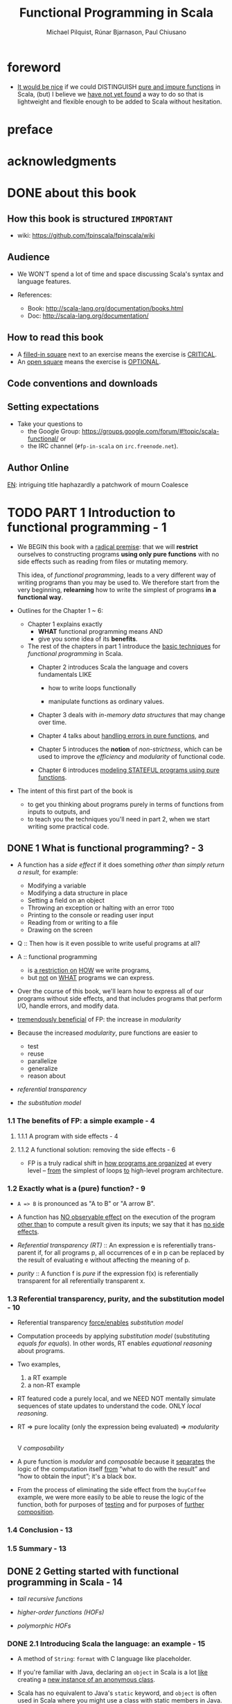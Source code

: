 #+TITLE: Functional Programming in Scala
#+VERSION: 2nd - MEAP version: 7, last updated: 2022-10-05
#+COMMENT: Please ignore the page numbers in this note
#+PUBLICATION TIME: 2022 (Estimated)
#+AUTHOR: Michael Pilquist, Rúnar Bjarnason, Paul Chiusano
#+STARTUP: overview
#+STARTUP: entitiespretty

* foreword
  - _It would be nice_ if we could DISTINGUISH _pure and impure functions_ in
    Scala,
    (but) I believe we _have not yet found_ a way to do so that is lightweight
    and flexible enough to be added to Scala without hesitation.

* preface
* acknowledgments
* DONE about this book
  CLOSED: [2017-03-18 Sat 04:51]

** How this book is structured =IMPORTANT=
   - wiki: https://github.com/fpinscala/fpinscala/wiki
** Audience
   - We WON'T spend a lot of time and space discussing Scala's syntax and
     language features.

   - References:
     * Book: http://scala-lang.org/documentation/books.html
     * Doc: http://scala-lang.org/documentation/

** How to read this book
   - A _filled-in square_ next to an exercise means the exercise is _CRITICAL_.
   - An _open square_ means the exercise is _OPTIONAL_.
** Code conventions and downloads
** Setting expectations
   - Take your questions to
     * the Google Group: https://groups.google.com/forum/#!topic/scala-functional/ or
     * the IRC channel (=#fp-in-scala= on =irc.freenode.net=).

** Author Online

_EN_:
intriguing title
haphazardly
a patchwork of
mourn
Coalesce

* TODO PART 1 Introduction to functional programming - 1
  - We BEGIN this book with a _radical premise_:
    that we will *restrict* ourselves to constructing programs *using only pure
    functions* with no side effects such as reading from files or mutating memory.

    This idea, of /functional programming/, leads to a very different way of
    writing programs than you may be used to.
      We therefore start from the very beginning, *relearning* how to write the
    simplest of programs *in a functional way*.

  - Outlines for the Chapter 1 ~ 6:
    * Chapter 1 explains exactly
      + *WHAT* functional programming means
        AND
      + give you some idea of its *benefits*.

    * The rest of the chapters in part 1 introduce the _basic techniques_ for
      /functional programming/ in Scala.
      + Chapter 2 introduces Scala the language and covers fundamentals LIKE
        - how to write loops functionally

        - manipulate functions as ordinary values.

      + Chapter 3 deals with /in-memory data structures/ that may change over time.

      + Chapter 4 talks about _handling errors in pure functions_, and

      + Chapter 5 introduces the *notion* of /non-strictness/, which can be used
        to improve the /efficiency/ and /modularity/ of functional code.

      + Chapter 6 introduces _modeling STATEFUL programs using pure functions_.

  - The intent of this first part of the book is
    * to get you thinking about programs purely in terms of functions from inputs
      to outputs,
      and
    * to teach you the techniques you'll need in part 2, when we start writing
      some practical code.

** DONE 1 What is functional programming? - 3
   CLOSED: [2017-03-15 Wed 21:01]
   - A function has a /side effect/ if it does something
     /other than simply return a result/, for example:
     * Modifying a variable
     * Modifying a data structure in place
     * Setting a field on an object
     * Throwing an exception or halting with an error =TODO=
     * Printing to the console or reading user input
     * Reading from or writing to a file
     * Drawing on the screen

   - Q :: Then how is it even possible to write useful programs at all?
   - A :: functional programming
     * is _a restriction on_ _HOW_ we write programs,
     * but _not_ on _WHAT_ programs we can express.

   - Over the course of this book, we'll learn how to express all of our
     programs without side effects, and that includes programs that perform I/O,
     handle errors, and modify data.

   - _tremendously beneficial_ of FP: the increase in /modularity/

   - Because the increased /modularity/, pure functions are easier to
     * test
     * reuse
     * parallelize
     * generalize
     * reason about

   - /referential transparency/

   - /the substitution model/

*** 1.1 The benefits of FP: a simple example - 4
**** 1.1.1 A program with side effects - 4
**** 1.1.2 A functional solution: removing the side effects - 6
     - FP is a truly radical shift in _how programs are organized_
       at every level -- _from_ the simplest of loops _to_ high-level program
       architecture.
       
*** 1.2 Exactly what is a (pure) function? - 9
    - ~A => B~ is pronounced as "A to B" or "A arrow B".

    - A function has _NO observable effect_ on the execution of the program
      _other than_ to compute a result given its inputs;
      we say that it has _no side effects_.

    - /Referential transparency (RT)/ :: An expression e is referentially trans-
         parent if, for all programs p, all occurrences of e in p can be replaced
         by the result of evaluating e without affecting the meaning of p.

    - /purity/ :: A function f is /pure/ if the expression f(x) is referentially
                  transparent for all referentially transparent x.

*** 1.3 Referential transparency, purity, and the substitution model - 10
    - Referential transparency _force/enables_ /substitution model/

    - Computation proceeds by applying /substitution model/ (substituting
      /equals for equals/).
        In other words, RT enables /equational reasoning/ about programs.

    - Two examples,
      1. a RT example
      2. a non-RT example

    - RT featured code a purely local, and we NEED NOT mentally simulate
      sequences of state updates to understand the code. ONLY /local reasoning/.

    - RT => pure locality (only the expression being evaluated) => /modularity/
                                                                        |
                                                                        V
                                                                 /composability/

    - A pure function is /modular/ and /composable/
      because it _separates_
      the logic of the computation itself
                   _from_
      “what to do with the result” and “how to obtain the input”; it's a black
      box.

    - From the process of eliminating the side effect from the ~buyCoffee~
      example, we were more easily to be able to reuse the logic of the function,
      both for purposes of _testing_ and for purposes of _further composition_.

*** 1.4 Conclusion - 13
*** 1.5 Summary - 13

** DONE 2 Getting started with functional programming in Scala - 14
   CLOSED: [2017-04-05 Wed 16:52]
   - /tail recursive functions/

   - /higher-order functions (HOFs)/

   - /polymorphic HOFs/

*** DONE 2.1 Introducing Scala the language: an example - 15
    CLOSED: [2017-03-15 Wed 21:37]
    - A method of ~String~: ~format~ with C language like placeholder.

    - If you're familiar with Java,
      declaring an ~object~ in Scala
      is a lot _like_
      creating a _new instance of an anonymous class_.

    - Scala has no equivalent to Java's ~static~ keyword, and ~object~ is often
      used in Scala where you might use a class with static members in Java.

    - /left-hand side/ or /signature/: the part of declaration _before_ the
      equals sign.

    - /right-hand side/ or /definition/: the part of declaration _after_ the
      equals sign.

    - Finally, our ~main~ method is an outer shell that calls into our purely
      functional core and prints the answer to the console.
        We'll sometimes call such methods /procedures (or impure functions)/
      rather than functions.
      #+BEGIN_SRC scala
      def main(args: Array[String]): Unit =
        println(formatAbs(-42))
      #+END_SRC

**** DONE 2.1.1 Running our program - 17
     CLOSED: [2017-03-18 Sat 03:11]
     - Book's source code repo: http://github.com/fpinscala/fpinscala

     - Compilation way:
       #+BEGIN_SRC bash
       #>
       scalac MyModule.scala
       # Then get MyModule.class
       #>
       scala MyModule
       #+END_SRC

     - Interpretation Way:
       #+BEGIN_SRC bash
       #>
       scala MyModule.scala
       #+END_SRC

     - Interactive Interpretation Way:
       * ~:load~
         #+BEGIN_SRC scala
         //> scala   # in shell

         // scala> :load MyModule.scala
         // Loading MyModule.scala...
         // defined module MyModule

         // scala>
         MyModule.abs(-42)
         // res0: Int = 42
         #+END_SRC

       * ~:paste~

*** DONE 2.2 Objects and namespaces - 18
    CLOSED: [2017-03-18 Sat 03:20]
    - /namespace/

    - Every value in Scala is what's called an /object/

    - /module/: An object whose _primary purpose_ is giving its members a
      /namespace/.

    - A member can be declared with ~def~, ~val~, or ~object~, etc (=TODO=).

    - TWO ways to access members within their enclosing object:
      * unqualified (without prefixing the object name)
      * ~this~ prefixed/qualified

    - Scala has no special notion of /operators/. ONLY method calls.

    - Single argument methods can be used as infix operations:
      * ~MyModule.abs(42)~ is the same as ~Module abs 42~.
      * ~set1.union(set2)~ is the same as ~set1 union set2~.

*** DONE 2.3 Higher-order functions: passing functions to functions - 19
    CLOSED: [2017-04-05 Wed 16:52]
    - _functions are values_

    - /higher-order function (HOF)/: A function that accepts other functions as
      arguments.

**** 2.3.1 A short detour: writing loops functionally - 20
     - /inner function (or local definition)/: functions that are local to the
       body of another function.
       =COMMENT= In functional programming, we shouldn't consider this a bigger
                 deal than local integers or strings

**** 2.3.2 Writing our first higher-order function - 21
     - _Variable-naming conventions_: It's a common convention to use names like
       ~f~, ~g~, and ~h~ for parameters to a higher order function.
          In functional programming, we tend to use very short variable names,
       even one-letter names.

     - _Rationale to Variable-naming conventions_:
       * This is usually because HOFs are so general that they have no opinion
         on what the argument should actually do.
           All they know about the argument is its type.

       * Many functional programmers feel that short names make code easier to
         read, since it makes the structure of the code easier to see at a
         glance.

*** DONE 2.4 Polymorphic functions: abstracting over types - 22
    CLOSED: [2017-03-18 Sat 04:18]
    - /monomorphic/

    - /polymorphic/

**** 2.4.1 An example of a polymorphic function - 23
     - a /polymorphic/ function, sometimes called a /generic/ function.

     - _Type Parameter Names Convention_: Use short, one-letter, uppercase type
       parameter names like [ ~A~, ~B~, ~C~ ].

     - /type variables/

**** 2.4.2 Calling HOFs with anonymous functions - 24
     - /anonymous functions/ and /function literals/ have the same meaning.
       Example:
       #+BEGIN_SRC scala
       (x: Int) => x == 9
       #+END_SRC

     - _Functions as values in Scala_: =TODO: RE-READ=
       * When we define a /function literal/, what is ACTUALLY being defined in
         Scala is
         an _object_ with a method called ~apply~.

       * Scala has a special rule for this method name, so that objects that have
         an ~apply~ method can be called _as if they were themselves methods_.

       * When we define a /function literal/ like ~(a, b) => a < b~, this is
         REALLY /syntactic sugar/ for /object/ creation:
         #+BEGIN_SRC scala
         val lessThan = new Function2[Int, Int, Boolean] {
           def apply(a: Int, b: Int) = a < b
         }
         #+END_SRC
         Here
         + ~lessThan~ has type ~Function2[Int, Int, Boolean]~, which is usually
           written ~(Int, Int) => Boolean~.
         + ~Function2~ is an oridinary (provided by the standard Scala library)
           trait, and it has an ~apply~ method. It represent function objects
           that take two arguments. Also provied are ~Function1~, ~Function3~,
           and others.
         + ~lessThan(10, 20)~ is REALLY syntatic sugar for calling its ~apply~
           method: ~lessThan.apply(10, 20)~
         + /first-class values/: ordinary Scala objects.
         + We'll often use /function/ to refer to either such a first-class
           function or a method, _depending on context_.

*** DONE 2.5 Following types to implementations - 25
    CLOSED: [2017-03-18 Sat 16:22]
    - In some cases, you'll find that the universe of possibilities for a given
      polymorphic type is constrained such that _ONLY ONE_ implementation is
      possible!

    - ~compose~:
      #+BEGIN_SRC scala
      def compose(f: B => C, g: A => B): A => C =
        x => f(g(x))
      #+END_SRC

    - ~andThen~: ~g andThen f~ is the same as ~f compose g~.

    - Polymorphic, higher-order functions often end up being _extremely widely
      applicable_,
      precisely because they say nothing about any particular domain and are
      simply abstracting over a common pattern that occurs in many contexts.

*** DONE 2.6 Conclusion - 28
*** DONE 2.7 Summary - 28
    CLOSED: [2017-03-18 Sat 04:20]
    
*** DONE 2.8 Exercise Answers - 28

** DONE 3 Functional data structures - 29
   CLOSED: [2017-03-18 Sat 22:02]
*** DONE 3.1 Defining functional data structures - 29
    CLOSED: [2017-03-18 Sat 16:37]
    - /functional data structures/ are by definition _immutable_.

    - Adding ~sealed~ in front means that all implementations of the ~trait~
      _MUST_ be declared in this file.

    - the ~+~ indicates that the type parameter ~A~ is covariant -- see sidebar
      "More about variance" for more information.

    - Each data constructor also introduces a /pattern/ that can be used for
      /pattern matching/ as in the given examples.

    - _More about variance_ =RE-READ=

*** DONE 3.2 Pattern matching - 32
    CLOSED: [2017-03-18 Sat 17:21]
    - _Companion objects in Scala_
      Companion objects are more of a convention in Scala.

    - _Variadic functions in Scala_ =TODO: RE-READ=
      Example:
      #+BEGIN_SRC scala
      def apply[A] (as: A*): List[A] =
        if (as.isEmpty) Nil
        else Cons(as.head, apply(as.tail: _*))
      #+END_SRC
      For data types,
      * it's a common idiom to have a _variadic_ ~apply~ method in the companion
        object to conveniently construct instances of the data type.

      * By placing it in the companion object, we can invoke it with syntax like
        ~List(1,2,3,4)~ or ~List("hi","bye")~, with as many values as we want
        separated by commas (we sometimes call this the /list literal/ or just
        /literal syntax/).

      * Variadic functions are just providing a little
        _syntactic sugar_
        for
        creating and passing a ~Seq~ of elements explicitly.

      * ~Seq~ is the interface in Scala's collections library implemented by
        sequence. Inside apply, the argument ~as~ will be bound to a ~Seq[A]~,
        The special ~_*~ type annotation allows us to pass a ~Seq~ to a variadic
        method.

*** DONE 3.3 Data sharing in functional data structures - 35
    CLOSED: [2017-03-18 Sat 18:34]
    - /data sharing/: The new data reuses the immutable data.
      Example:
      1. ~Cons(1, xs)~ doesn't copy =xs=.
      2. _tail_ operation doesn't real remove the head from a list, just returns
         a new reference pointer to the same linked list but a different element.

    - Sharing of immutable data often lets us implement functions more
      efficiently

    - footnote 6:
      Conclusion: We find that _in the large_, FP can often achieve _greater_
      efficiency than approaches that rely on side effects,
      _due to much greater sharing of data and computation_.

    - /persistent/

    - =TODO= Exercise 3.2

**** 3.3.1 The efficiency of data sharing - 36
     - Adds all the elements of one list to the end of another:
       #+BEGIN_SRC scala
       def append[A](a1: List[A], a2: List[A]): List[A] =
         a1 match {
           case Nil => a2
           case Cons(h,t) => Cons(h, append(t, a2))
         }
       #+END_SRC
       The time complexity is O(a2.length)

     - If we were to implement this same function for two arrays, which is
       mutable in Scala,
       we'd be forced to _copy all_ the elements in both arrays into the result.
       In this case, the immutable linked list is much more efficient than an array!

     - Writing purely functional data structures that support different opera-
       tions efficiently
       _is all about finding clever ways to exploit data sharing_. =IMPORTANT=

     - Exercise 3.6,
       Q: Why can't this function be implemented in constant time like ~tail~?
       A: One ~case~ in pattern matching of this function body is
          ~case Cons(hd, tl) => Cons(hd, init(tl))~, which shows a copying
          operation and ~Cons~ construction.
          =Jian's Sentiment=: A linked list can be pointed by multiple head, but
                              it can't point to multiple tails.
          =IMPORTANT=

     - =TODO: Learn Vector in Scala standard library=

**** DONE 3.3.2 Recursion over lists and generalizing to higher-order functions - 38
     CLOSED: [2017-03-18 Sat 21:34]
     - _Underscore notation for anonymous functions_
       * The anonymous function ~(x,y) => x + y~ can be written as ~_ + _~ in
         situations where the types of ~x~ and ~y~ _could be inferred_ by Scala.

       * This is a useful shorthand in cases where _the function parameters are
         mentioned just once_ in the body of the function.

       * _Each underscore_ in an anonymous function expression like ~_ + _~
         _introduces a new (unnamed) function parameter_ and references it.

       * Arguments are introduced in _left-to-right order_.

     - Exercise 3.7 =TODO= Return to in chapter 5
       =Jian's Answer (now)=: For now, I can't add any short-circuit behavior
       to them without adding a ~if...else...~ test to eache of them.

**** 3.4.1 More functions for working with lists - 41
***** LISTS IN THE STANDARD LIBRARY
      - We'll use the standard library version in subsequent chapters.

      - Differences between
        our ~List~ library
        and
        The ~List~ in the standard library:
        * We developed ~Cons~.
        * In the standard library, ~Cons~ is called ~::~, which is a
          right-associate infix operator.

      - Useful ~List~ methods in the standard library:
        * ~def take(n: Int): List[A]~
        * ~def takeWhile(f: A => Boolean): List[A]~
        * ~def forall(f: A => Boolean): Boolean~ is like the bulit-in ~all~ in
          Python.
        * ~def exists(f: A => Boolean): Boolean~ is like the bulit-in ~any~ in
          Python.
        * ~scanLeft~ and ~scanRight~ returns the List of partial results.

**** TODO 3.4.2 Loss of efficiency when assembling list functions from simpler components - 44
     - One of the problems with ~List~ is that,
       * _GOOD_: although we can often express operations and algorithms in terms
         of _very general-purpose functions_,

       * _BAD_: the resulting _implementation isn't always efficient_ -- * we may
         + end up making _multiple passes_ over the same input, or else
         + have to write _explicit recursive loops_ to _allow early termination_.

     - =TODO= EXERCISE 3.24, improve on it in chapter 5

*** DONE 3.4 Trees - 44
    CLOSED: [2017-03-18 Sat 22:01]
    - /Algebraic Data Type (ADT)/

    - Somewhat confusingly, ADT is sometimes used elsewhere to stand for
      /ABSTRACT data type/.

    - =TODO= footnote 14 =TODO=

    - _Tuple types in Scala_
      * ~(String,Int)~, which is syntactic sugar for ~Tuple2[String,Int]~.

    - Tree data structure:
      #+BEGIN_SRC scala
      sealed trait Tree[+A]
      case class Leaf[A] (value: A) extends Tree[A]
      case class Branch[A] (left: Tree[A], right: Tree[A]) extends Tree[A]
      #+END_SRC

    - Pattern matching again provides a convenient way of operating over elements
      of our ADT. =IMPORTANT=

    - _ADTs and encapsulation_:
      * Objection to ADTs ::
           _algebraic data types violate encapsulation by making public the_
           _internal representation of a type_.

      * Things are different in FP ::
           In FP, we approach concerns about encapsulation differently
        + we don't typically have delicate mutable state which could lead to
          bugs or violation of invariants if exposed publicly.

        + _Exposing_ the _data constructors_ of a type is _often fine_, and
          the decision to do so is approached much like any other decision about
          what the public API of a data type should be.

    - =TODO= footnote 15 I don't understand.

*** DONE 3.5 Conclusion - 47
*** DONE 3.6 Summary - 47
    CLOSED: [2017-03-18 Sat 22:02]
    
*** DONE 3.7 Exercise Answers - 47

** DONE 4 Handling errors without exceptions - 48 =ing...=
   CLOSED: [2018-06-28 Thu 01:16]
   - The functional solution, of returning errors as values, is
     * safer and
     * retains referential transparency,
     and through the use of higher-order functions, we can preserve the
     _primary benefit_ of exceptions -- /consolidation of error-handling logic/.

*** DONE 4.1 The good and bad aspects of exceptions - 48
    CLOSED: [2017-03-19 Sun 23:05]
    - NO RT and substitution model can be applied:
      #+BEGIN_SRC scala
      def failingFn(i: Int): Int = {
        val y: Int = throw new Exception("fail!")

        try {
          val x = 42 + 5
          x + y
        }
        catch { case e: Exception => 43 }
      }
      #+END_SRC

      is different from
      #+BEGIN_SRC scala
      def failingFn(i: Int): Int = {
        try {
          val x = 42 + 5
          x + (throw new Exception("fail!"))
        }
        catch { case e: Exception => 43 }
      }
      #+END_SRC

    - There are _two_ main problems with /exceptions/:
      1. /Exceptions/ break /referential transparency/ and
         introduce /context dependence/,

      2. /Exceptions/ are *NOT* /type-safe/.
         For example: There is a function ~failingFn: Int => Int~.
         * It tells us nothing about the fact that  /exceptions/ may occur.

         * It doesn't force us to handle those exceptions.

         * If we forget to check for an exception in ~failingFn~, this won't be
           detected until runtime.

    - _Checked exceptions_: Java's checked exceptions
      * GOOD: _at least_ force a decision about whether to handle or reraise an
        error

      * BAD:
        + significant boilerplate for callers

        + Don't work for higher-order functions. For example:
          #+BEGIN_SRC scala
          def map[A,B](l: List[A])(f: A => B): List[B] = {
            // ...
          }
          #+END_SRC
          This ~map~ doesn't know what exceptions were possible be thrown by ~f~.

    - _Primary benefit of exceptions_
      They allow us to /consolidate/ and /centralize error-handling/ _logic_,

    - The technique we use is based on an old idea:
      _instead of_ *throwing* an /exception/,
      we *return* a /value/ indicating that an exceptional condition has occurred.
      This is like the /return codes/ in the C language.

    - However, unlike C-style error codes,
      * the error-handling strategy we use is /completely type-safe/, and

      * we get full assistance from the type-checker in *forcing* us to deal with
        errors,

      * with a minimum of syntactic noise.

        =From Jian=
        Avoid error-handling blocks before you really want to deal with it.

        In Java, you must re-throw the /exception/ if you don't want to deal with
        it in some places.

*** DONE 4.2 Possible alternatives to exceptions - 50
    CLOSED: [2017-03-19 Sun 23:05]
    - /partial function/: it's not defined for some inputs.

    - A function is typically /partial/
      BECAUSE it _makes some assumptions_ about its inputs that are *NOT implied
      by the /input types/.*

    - One "solution" is to return some sort of _bogus value_ of its type, this is
      how error handling is often doen in languages WITHOUT /exceptions/.
      We *REJECT* this solution for a few reasons:
      1. It allows errors to silently propagate
         * Callers should check this condition manually, but they may forget
           (error-prone).

         * If a caller forgets to check this, compiler won't alert because the
           returned value is legal.

         * Often the error won't be detected until much later in the code.

      2. It a caller do the right thing to check the error codes, he/she at same
         time introduces a fair amout of boilerplate code at each errorcode-check
         required call site.

      3. It's not applicable to polymorphic code. You CANNOT find a proper value
         for all possible types of the type variable ~A~.
         _NOTE_: ~null~ doesn't work for /primitive types/.

         =From Jian= Even if Scala's /primitive types/ can have /methods/, which
         is different from Java, they still CANNOT be assigned with ~null~.
         =???= A wierd design?!

      4. It demands a _special policy_ or _calling convention of callers_ --
         proper use of this kind of functions would require that callers do
         something other than call ~mean~ and make use of the result.
           Giving functions special policies like this makes it difficult to
         pass them to higher-order functions, which must treat all arguments
         uniformly.

    - The second possibile "solution" is to force the call to supply an argument
      that tells us what to do in case we don't know how to handle the input,
      for example:
      #+BEGIN_SRC scala
      def mean_1(xs: IndexedSeq[Double], onEmpty: Double): Double =
        if (xs.isEmpty) onEmpty
        else xs.sum / xs.length
      #+END_SRC
      It has DRAWBACKS -- it requires
      1. _immediate callers_ have direct knowledge of how to handle the undefined
         case
         and
      2. limits them to returning a ~Double~ (the type of the addtional argument).
           What if ~mean_1~ is called as part of a larger computation and we'd
         like to abort that computation if /mean/ is undefined?
         Or
           perhaps we'd like to take some completely different branch in the
         larger computation in this case?

         Simply passing an ~onEmpty~ parameter doesn't give us this freedom.

*** DONE 4.3 The ~Option~ data type - 52
    CLOSED: [2018-06-27 Wed 20:42]
    - The solution is to represent EXPLICITLY in the /return type/ that
      a function _may not always_ have an answer.
        We can think of this as _DEFERRING_ to the caller for the error-handling
      strategy.

    - Re-creating the ~Option~ type in the Scala standard library:
      #+BEGIN_SRC scala
        sealed trait Option[+A]
        case class Some[+A](get: A) extends Optioin[A]
        case object None extends Option[Nothing]
      #+END_SRC

**** DONE 4.3.1 Usage patterns for ~Option~ - 53
     CLOSED: [2018-06-27 Wed 18:44]
***** BASIC FUNCTIONS ON OPTION
      - Listing 4.2 The ~Option~ data type
        #+BEGIN_SRC scala
          trait Option[+A] {
            def map[B](f: A => B): Option[B]
            def flatMap[B](f: A => Option[B]): Option[B]
            def getOrElse[B >: A](default: => B): B
            def orElse[B >: A](ob: => Option[B]): Option[B]
            def filter(f: A => Boolean): Option[A]
          }
        #+END_SRC

***** USAGE SCENARIOS FOR THE BASIC OPTION FUNCTIONS
      - ~Option[A].map(f)~:
        1. proceeding with a computation on the assumption that an error hasn't
           occurred;
        2. deferring the error handling to later code.

      - ~Option[A].flatMap(f)~ is similar, except that the function we provide
        to transform the result can itself fail.

      - EXERCISE 4.2:
        I don't like the /anonymous function/ passed ~flatMap~ in this exercise --
        it's too long to understand with only one glance.

        My solution:
        #+BEGIN_SRC scala
          def variance(xs: Seq[Double]): Option[Double] =
            for {
              m <- mean(xs)
              r <- mean(xs.map(x => math.pow(x - m, 2)))
            } yield r
        #+END_SRC

      - We can use ~filter~ to *CONVERT successes INTO failures* _if the successful
        values DO NOT MATCH the given predicate_.

      - _A common pattern_:
        transform an ~Option~ via calls to ~map~, ~flatMap~, and/or ~filter~,
        and then
        use ~getOrElse~ to _do error handling_ at the end:
        #+BEGIN_SRC scala
        val dept: String =
          lookupByName("Joe").
          map(_.dept).
          filter(_ != "Accounting").
          getOrElse("Default Dept")
        #+END_SRC

      - ~orElse~: this is often useful when we need to _chain together possibly
        failing computations_, trying the second if the first hasn't succeeded.

      - A common idiom is to do ~o.getOrElse(throw new Exception("FAIL"))~ to convert
        the ~None~ case of an ~Option~ back to an exception.

        _The general rule of thumb_:
        We use /exceptions/ *ONLY* _if NO REASONABLE program would ever catch the
        exception_.

      - _Note_:
        1. We don't have to check for ~None~ at each stage of the computation --
           we can apply several transformations and then check for and handle
           ~None~ when we're ready -- the computation will _stop immediately_
           when it notice nothing need to be done, for example, ~map~, ~flatMap~,
           and ~filter~ has no cost if the ~this~ is ~None~.

        2. But we _also get additional safety_:
           since ~Option[A]~ is a DIFFERENT type than ~A~, the compiler will *NOT*
           let us forget to explicitly defer or handle the possibility of ~None~.

**** DONE 4.3.2 ~Option~ composition, lifting, and wrapping exception-oriented APIs - 56
     CLOSED: [2018-06-27 Wed 20:42]
     - Q :: How to apply a ~Option~ _unrelated_ functions to an ~Option~ value
            *WITHOUT* rewrite a whole function?

     - A :: We can use /lift/:
       #+BEGIN_SRC scala
         def lift[A, B](f: A => B): Option[A] => Option[B] = _ map f
       #+END_SRC

     - One example of applying ~lift~:
       ~val absO: Option[Double] => Option[Double] = lift(math.abs)~

     - The ~Try~ function is a general-purpose function we can use to *convert _FROM_
       an exception-based API _TO_ an ~Option~-oriented API*.
         This uses a non-strict or lazy argument, as indicated by the ~=> A~ as the
       /type/ of ~a~.
       #+BEGIN_SRC scala
         def parseInsuranceRateQuote(
             age: String,
             numberOfSpeedingTickets: String): Option[Double] = {
           val optAge: Option[Int] = Try(age.toInt)
           val optTickets: Option[Int] = Try(numberOfSpeedingTickets.toInt)
           insuranceRateQuote(optAge, optTickts)
         }

         def Try[A](a: => A): Option[A] =
           try Some(a)
           catch { case e: Exception => None }
       #+END_SRC

     - =Exercise 4.3
       Implement ~def map2[A, B, C](a: Option[A], b: Option[B])(f: (A, B) => C): Option[C]~

     - With ~map2~, we can do:
       #+BEGIN_SRC scala
         def parseInsuranceRateQuote(
             age: String,
             numberOfSpeedingTickets: String): Option[Double] = {
           val optAge: Option[Int] = Try { age.toInt }
           val optTickets: Option[Int] = Try { numberOfSpeedingTickets.toInt }
           map2(optAge, optTickes)(insuranceRateQuote)
         }
       #+END_SRC

     - Exercise 4.4
       ~def sequence[A](a: List[Option[A]]): Option[List[A]]~

     - Exercise 4.5
       ~def traverse[A, B](a: List[A])(f: A => Option[B]): Option[List[B]]~

     - *For-comprehensions*

       =From Jian= I prefer ~for~-comprehensions in some senarios -- they
       sometimes can be less clutter then using the /methods/ of ~Option~
       directly.
         I give my solution to solve Exercise 4.2 above with ~for~-comprehension.

     - =IMPORTANT=
       Between ~map~, ~lift~, ~sequence~, ~traverse~, ~map2~, ~map3~, and so on,
       you should _NEVER have to modify any existing functions_ to work with
       optional values.

*** DONE 4.4 The ~Either~ data type - 60
    CLOSED: [2018-06-28 Thu 01:16]
    The _big idea_ in this chapter:
    Represent _failures_ and /exceptions/ with _ordinary values_, and write
    functions that abstract out common patterns of error handling and recovery.

    - ~Option~ never tells you what went wrong, and it only tells there is no
      available value. Sometimes, we may need more information.

    - ~Either~ basic Definition:
      #+BEGIN_SRC scala
        sealed trait Either[+E, +A]
        case class Left[+E](value: E) extends Either[E, Nothing]
        case class Right[+A](value: A) extends Either[Nothing, A]
      #+END_SRC
      It is a /disjoint union/ of _two_ types.

    - ~Either~ is also often used more generally to encode one of two
      possibilities in cases where it isn't worth defining a fresh data type.

    - ~Option~ and ~Either~ in the standard library
      * Read both API's in the Scala standard library.

      * ~Either~ doesn't define a right-biased ~flatMap~ directly like we do here
        (in this chapter).

    - Examples:
      * ~mean~
        #+BEGIN_SRC scala
          def mean(xs: IndexedSeq[Double]): Either[String, Double] =
            if (xs.isEmpty)
              Left("mean of empty list!")
            else
              Right(xs.sum / xs.length)
        #+END_SRC

      * Sometimes we might want to include more information about the error, for
        example a stack trace showing the location of the error in the source
        code. In such cases we can simply return the exception in the ~Left~
        side of an ~Either~:
        #+BEGIN_SRC scala
          def safeDiv(x: Int, y: Int): Either[Exception, Int] =
              try Right(x / y)
              catch { case e: Exception => Left(e) }
        #+END_SRC

    - As we did with ~Option~ , we can write a function, ~Try~, which _factors
      out_ this common pattern of converting /thrown exceptions/ to values:
      #+BEGIN_SRC scala
        def Try[A](a: => A): Either[Exception, A] =
          try Right(a)
          catch { case e: Exception => Left(e) }
      #+END_SRC

    - EXERCISE 4.6

    - EXERCISE 4.7

    - EXERCISE 4.8

*** DONE 4.5 Conclusion - 63
*** DONE 4.6 Summary - 63
    CLOSED: [2018-06-28 Thu 01:16]
    - The bigger idea:
      * represent exceptions _as ordinary values_

      * use higher-order functions to encapsulate common patterns of
        _handling_
        and
        _propagating_ errors.

        =From Jian= Rather than *explicit* /pattern matching/.

    - =TODO= In the next chapter, we'll look more closely at why /non-strictness/
      is important and how it can buy us greater modularity and efficiency in our
      functional programs.

*** DONE 4.7 Exercise Answers - 63
** DONE 5 Strictness and laziness - 64
   CLOSED: [2017-03-22 Wed 21:40]
   - Example that can show the inefficiency of chaining operations call
     on ~List~'s:
     #+begin_src scala
       List(1, 2, 3, 4).map(_ + 10).filter(_ % 2 == 0).map(_ * 3)
     #+end_src
     * How does this code is evaluated?
       #+begin_src scala
         List(11, 12, 13, 14).filter(_ % 2 == 0).map(_ * 3)
         List(12, 14).map(_ * 3)
         List(36, 42)
       #+end_src
       During the calculation of this example, two temporary lists are
       created, and they are used once and discard immediately.

     * _QUESTION_:
       Can we
       1. create a more efficiency calculation about this:
          one pass, no temporary lists.
          
       2. *constraint* for the above point 1:
          keep the same highlevel composition style
          + Write a loop can eliminate the intermediate temporary lists,
            but it won't retain the highlevel composition style.
            - ~while~ solution =from Jian=:
              #+begin_src scala
                import scala.collection.mutable
                
                val inputList = List(1, 2, 3, 4)
                val iter = List.iterator
                val buffer = mutable.ListBuffer.empty[Int]
                
                while (iter.hasNext) {
                  val e = iter.next()
                  val e1 = e + 10
                  if (e1 % 2 == 0)
                    buffer.append(e1 * 3)
                }
                
                buffer.toList
              #+end_src

            - ~for~ solution =from Jian=:
              #+begin_src scala
                import scala.collection.mutable
                
                val inputList = List(1, 2, 3, 4)
                val buffer = mutable.ListBuffer.empty[Int]
                
                for (e <- inputList; e1 = e + 10) {
                  if (e1 % 2 == 0)
                    buffer.append(e1 * 3)
                }
                
                buffer.toList
              #+end_src

   - =From Jian=:
     I think _function composition_ is a good solution, but this chapter will
     talk about another solution: _non-strictness functions_.
     * _I THINK_ provide an example that can't be solved simply through function
       composition will be better.

     * _function composition_ solution: from the OPERATION viewpoint.

     * _non-strictness functions_ solution: from the veiwpoints of
       + non-strictness DATA STRUCTION
       + non-strictness functions

   - We'll see that /non-strictness/ _is a fundamental technique_ for improving
     on the
     * efficiency
       and
     * modularity
     of functional programs in general.

*** DONE 5.1 Strict and non-strict functions - 65
    CLOSED: [2021-06-05 Sat 14:06]
    - Q :: What are /strictness/ and /non-strictness/?
    - Q :: How are these concepts expressed in Scala?

    - /Non-strictness/ is a PROPERTY of a /function/.
      * In Scala, you can declare a funciton with specifying some or all of its
        parameters is/are non-strict.

    - Simulate the ~if~ built-in with a non-strict ~if2~ function:
      * No syntactic sugar:
        #+begin_src scala
          def if2[A](cond: Boolean, onTrue: () => A, onFalse: () => A): A =
            if cond then onTrue() else onFalse()
          
          // call
          if2(a < 22,
              () => println("a"),
              () => println("b")
          )
        #+end_src
        + Thunk :: the unevaluated form of an expression.
          - You can /force/ the /thunk/ to evaluate the expression and get _result_.

      * With syntactic Sugar:
        #+BEGIN_SRC scala
          def if2[A](cond: Boolean, onTrue: => A, onFalse: => A): A =
            if cond then onTrue else onFalse
        #+END_SRC

    - =IMPORTANT=
      With either of those two syntax mentioned above,
      Scala *will _NOT (by default) cache_ the result* of evaluating an argument.
        This is _NOT a big trouble in /strict evaluation/,_ while it is a _big
      trouble in /no-strict evaluation/._ Use ~lazy~ to *cache* the value:
      #+BEGIN_SRC scala
        // uncached
        def maybeTwice(b: Boolean, i: => Int) =
          if b then i+i else 0
        
        val x = maybeTwice(b = true, { println("hi"); 1 + 41 })
        // hi
        // hi
        // x: Int = 84
        
        // cached
        def maybeTwice2(b: Boolean, i: => Int) = {
          lazy val j = i
          if b then j+j else 0
        }
        
        val x = maybeTwice2(b = true, { println("hi"); 1 + 41 })
        // hi
        // x: Int = 84
      #+END_SRC
      * =from Jian=
        + A non-strict parameter with no manually assignment to a ~lazy~ value,
          it so-called /call-by-name parameter/.
          
        + A non-strict parameter with an assignment to a ~lazy~ value,
          it so-called /call-by-need parameter/.
          - There is no simple syntax to declare a /call-by-need parameter/.

    - _Formal definition of strictness_
      If the evaluation of an expression _runs forever_ or _throws an error_
      INSTEAD OF _returning a definite value_, we say that the expression
      doesn't terminate, or that it evaluates to /bottom/.

      * /strictness/:
        A function ~f~ is /strict/ if the expression ~f(x)~ evaluates to /bottom/
        for all ~x~ that evaluate to /bottom/.

    - /Non-strict function/ in Scala takes its arguments _by name_ rather than _by
      value_.

*** DONE 5.2 An extended example: lazy lists - 68
    CLOSED: [2021-06-05 Sat 18:06]
**** DONE 5.2.1 Memoizing lazy lists and avoiding recomputation - 69
     CLOSED: [2021-06-05 Sat 18:05]
     We typically want to cache the values of a ~Cons~ node, once they are forced.

     - Therefore, we mostly can't use the ~Cons~ data constructor directly, this code
       will actually compute ~expensive(x)~ twice:
       #+begin_src scala
         val x = Cons(() => expensive(x), tl)
         val h1 = x.headOption
         // ...
         val h2 = x.headOption
       #+end_src

     - To avoid this non-cached, repeated evaluation, we create /smart constructors/,
       which is waht we call a funciton for constructing a data type that _ENSURE_
       * some additional invariant or

       * provides a slightly different signature than the "real" constructors
         used for pattern matching.
         + =from Jian=
           For this, purpose, in Scala 3, if we use ~enum~ INSTEAD OF
           ~sealed trait/class~ to define ADTs, /smart constructors/ are _no
           longer required._
       
     - *CONVENTION*:
       A /smart constructor/ is typically named with the corresponding data
       constructor, but lowercase the first letter.

     - The smart constructor ~cons~:
       #+BEGIN_SRC scala
         def cons[A] (hd: => A, tl: => Scream[A]): Stream[A] = {
           lazy val head = hd
           lazy val tail = tl
           Cons(() => head, () => tail)
         }
       #+END_SRC
       This ~cons~ takes care of memoizing the by-name arguments for the head
       and tail of the ~Cons~.
         *There is a common trick, the ~lazy val~'s, and it ensures that our
       /thunk/ will only do its work once, when forced for the first time.*
       Subsequent forces will return the _CACHED_ ~lazy val~'s.

     - The ~empty~ smart constructor just returns ~Empty~, but annotates ~Empty~
       as a ~Stream[A]~, which is better for /type inference/ in some cases.
       * _footnote 4_:
         Recall that Scala uses /subtyping/ to represent data constructors, but we
         almost always want to infer ~Stream~ as the type, not ~Cons~ or ~Empty~.
         Making /smart constructors/ that return the base type is a common trick.
         + =from Jian=
           I explained above, and if use ~enum~ in Scala 3, the /type inference/
           will be as expected, and no need to use /smart constructors/ for /type
           inference/ reason.

**** DONE 5.2.2 Helper functions for inspecting lazy lists - 69
     CLOSED: [2021-06-05 Sat 18:06]
     - EXERCISE 5.1

     - EXERCISE 5.2

     - EXERCISE 5.3
       =from Jian=
       I think the solution can be optimized a little bit by caching the ~Stream~ head.
     
*** TODO 5.3 Separating program description from evaluation - 70 - =RE-NOTE=
    - A major theme in functional programming:
      /separation of concerns/.

    - For example,
      1. First-class functions capture some computation in their bodies but only
         execute it once they receive their arguments.

      2. Used ~Option~ to capture the fact that an error occurred, where the
         decision of what to do about it became a separate concern.

      3. With ~Stream~, we're able to build up a computation that produces a
         sequence of elements without running the steps of that computation
         until we actually need those elements.

    - More generally speaking,
      laziness lets us _separate_
      * the description of an expression
        from
      * the evaluation of that expression.

    - This gives us a powerful ability:
      we may choose to describe a "larger" expression that we need, and
      then evaluate only a portion of it.

    - =From Jian=: This is powerfull because sometimes describe the WHOLE
      expression is simpler than decribe part of this expression. In another
      words,
      * The WHOLE expression contains the general calculation ONLY.
      * Part of the whole expression contains the general calculation and the
        boundary condition. In real calculation, put the boundary condition in
        operation may simplify the expression, though it depneds.

    - Lazy ~foldRight~ can deal with the case of terminating early.
      #+BEGIN_SRC scala
      // Explicit recursion version
      def existExplicitRecur(p: A => Boolean): Boolean = this match {
        case Cons(h, t) => p(h()) || t().exists(p)
        case _ => false
      }

      // Lazy ```foldRight``` and ```exist``` implemented with this
      // ```foldRight```
      def foldRight[B] (z: => B) (f: (A, => B) => B): B =
        this match {
          case Cons(h, t) => f(h(), t().foldRight(z)(f))
          case _ => z
        }

      def exists(p: A => Boolean): Boolean =
        foldRight(false) ((a, b) => p(a) || b)
      #+END_SRC

    - Good Example: Listing 5.3 Program trace for Stream

    - This ~find~ is a method of ~Stream~, with the help of (lazy method) filter
      it only evaluate elements of ~this~ stream to the first founded element.
      #+BEGIN_SRC scala
      def find(p: A => Boolean): Option[A] =
        filter(p).headOption
      #+END_SRC

    - =TODO= We'll have a lot more to say about defining memory-efficient
      streaming calculations, in particular calculations that require I/O, in
      part 4 of this book.

*** TODO 5.4 Infinite lazy lists and corecursion - 73
    - An example of /infinite streams/:
      ~val ones: Stream[Int] = Stream.cons(1, ones)~

    - It's easy to write expressions that _never terminate_ or _aren't stack-safe_.
      =TODO: aren't stack-safe???=

    - /corecursive/: Whereas a recursive function consumes data, a corecursive function
      _produces_ data.

    - =TODO= Exercise 5.11 ~ 5.16

*** 5.5 Conclusion - 77
*** 5.6 Summary - 77
*** 5.7 Exercise Answers - 77

** TODO 6 Purely functional state - 78
   We'll see how to write purely functional programs that manipulate /state/.

   - Using the simple domain of /random number generation/ as the example.
       This is NOT the most compelling use case, but a good first example that is
     simple enough.

   - =TODO=
     More compelling use cases in _parts 3 and 4_ of the book, ESPECIALLY part 4,
     where we'll say a lot more about dealing with /state/ and /effects/.

   - *GOAL*:
     give you a basic pattern for how to *make _ANY_ /stateful API/ purely
     functional*.

*** DONE 6.1 Generating random numbers using side effects - 78
    CLOSED: [2018-06-30 Sat 09:31]
    - Scala has ~scala.util.Random~ with a pretty typical /imperative API/ that
      relies on /side effects/.
      #+BEGIN_SRC scala
        val rng = new scala.util.Random

        rng.nextDouble  // res1: Double = 0.9867076608154569
        rng.nextDouble  // res2: Double = 0.8455696498024141
        rng.nextInt     // res3: Int = -623297295
        rng.nextInt(10) // res4: Int = 4
      #+END_SRC
      + Even if we don't know ~scala.util.Random~,
        we can assume an object ~rng~ has some /INTERNAL state/ that *gets updated
        after each invocation*,
          since we'd _otherwise_ get the SAME VALUE EACH TIME we called ~nextInt~ or
        ~nextDouble~.

        The _state updates_ are performed as a /side effect/, these /methods/ are
        *NOT* /referentially transparent/ -- this implies that they are *NOT* as
        /testable/, /composable/, /modular/, and /easily parallelized/ as they
        could be.

    - You *cannot* control the exact value of a random number.
      You *cannot* get a value a second time as you wish, or else it is NOT random.

    - Q :: If we can't control the random number values, how about pass in a
           generator?

    - A :: Even the "SAME" /generator/ has to
      + be both created with the *same* /seed/, and
      + also be in the *same* /state/.

      This means its /methods/ have been called a certain number of times since it
      was created -- this will be really difficult to guarantee, because every time
      we call ~nextInt~, for example, the PREVIOUS /state/ of the random number
      generator is *destroyed*.
        Do we now need a separate mechanism to keep track of how many times
      we've called the /methods/ on ~Random~?

    - The answer to all of this is that *we should eschew /side effects/ on principle*!

    - =EN=
      eschew - 避

*** DONE 6.2 Purely functional random number generation - 80
    CLOSED: [2018-06-30 Sat 09:45]
    The key to *recovering* /referential transparency/ is to make the *state
    updates* _EXPLICIT_ -- do NOT update /state/ as a /side effect/, but simply
    return the new /state/ along with the value that we're generating.

    - Here is one possible interface to a random number generator with *explicit
      state updates*.
      #+BEGIN_SRC scala
        trait RNG {
          def nextInt: (Int, RNG)
        }
      #+END_SRC
      Rather than work as ~scala.util.Random~, we return
      the random number *and* the new /state/,
      leaving the OLD /state/ unmodified.

      In effect, *SEPARATE* the concern of _computing_ what the NEXT /state/ is
      from the concern of _communicating_ the NEW /state/ to the rest of the
      program.

    - *No GLOBAL mutable memory is being used* -- we simply return the NEXT /state/
      back to the caller.
        This leaves *the caller of ~nextInt~ in _COMPLETE control_ of what to do
      with the NEW /state/.*

    - We need an implementation to illustrate the principles.
      Here is a simple one, use the /linear congruential generator/ algorithm, which
      is the same as the algorithm of the ~scala.util.Random~.
      #+BEGIN_SRC scala
        case class SimpleRNG(seed: Long) extends RNG {
          def nextInt: (Int, RNG) = {
            val newSeed = (seed * 0x5DEECE66DL + 0xBL) & 0xFFFFFFFFFFFFL
            val nextRNG = SimpleRNG(newSeed)
            val n = (newSeed >>> 16).toInt
            (n, nextRNG)
          }
        }
      #+END_SRC
      + Usage examples:
        #+BEGIN_SRC scala
          val rng = SimpleRNG(42)
          val (n1, rng2) = rng.nextInt
          // n1: Int = 16159453
          // rng2: RNG = SimpleRNG(1059025964525)

          val (n2, rng3) = rng2.nextInt
          // n2: Int = -1281479697
          // rng3: RNG = SimpleRNG(197491923327988)
        #+END_SRC
        If you call ~rng.nextInt~ or ~rng2.nextInt~ again, you'll get back the
        same random numbers again, respectively.

*** DONE 6.3 Making stateful APIs pure - 81
    CLOSED: [2018-09-02 Sun 19:41]
    - _footnote 4_:
      1. Efficiency loss and reason.
      2. Efficient purely functional data structures may help.
      3. Mutate the data in place without breaking RT, part 4 =TODO=

    - For instance:
      #+BEGIN_SRC scala
        class Foo {
          private var s: FooState = ...
          def bar: Bar
          def bza: Int
        }

        // Suppose `bar` and `baz` each mutate `s` in some way.

        // We can mechanically translate this to the purely functional API by making
        // explicit the transition from one state to the next:
        trait Foo (
          def bar: (Bar, Foo)
          def baz: (Int, Foo)
        )
      #+END_SRC
      * Whenever we use this pattern,
        we make the caller responsible for passing the computed /next state/
        through the rest of the program.

    - Examples:
      #+BEGIN_SRC scala
        def randomPair(rng: RNG): (Int,Int) = {
          val (i1, _) = rng.nextInt
          val (i2, _) = rng.nextInt
          (i1, i2)
        }
        // `i1` will always be the same with `i2`


        def randomPair(rng: RNG): ((Int,Int), RNG) = {
          val (i1,rng2) = rng.nextInt
          val (i2,rng3) = rng2.nextInt
          ((i1, i2), rng3)
        }
      #+END_SRC

    - *Dealing with awkwardness in functional programming*
      * _Awkwardness like this is ALMOST ALWAYS a sign of some *missing abstraction*
        waiting to be discovered._

      * With practice, experience, and more familiarity with the idioms contained
        in this book, expressing a program functionally will become _effortless
        and natural_.
          Of course, good design is still hard, but programming using pure
        functions _greatly simplifies the design space_.

    - You can see the general pattern, and perhaps you can also see how it might
      get tedious to use this API directly.

      =IMPORTANT=
      Let's write a few functions to
      1. generate random values
         and
      2. see if we notice any repetition that we can factor out.

*** DONE 6.4 A better API for state actions - 84
    CLOSED: [2018-09-03 Mon 18:13]
    - state action (or /state transitions/) ::
      A function has a type of the form ~StatefulValueType => (A, StatefulValueType)~.
      They transform ~StatefulValue~ states from one to the next.
      * These /state actions/ can be *combined* using /combinators/, which are
        /higher-order functions/ that we'll define in this section.

    - We want our /combinators/ to pass the /state/ from one action to the next
      _AUTOMATICALLY_, rather than writing down all the deails explicitly like we
      did before this section in the purely functional API random number example.
      1. ~type Rand[+A] = RNG => (A, RNG)~

      2. A simple ~RNG~ state transition:
         pass the ~RNG~ /state/ through without using it, always returning a
         constant value rather than a random value:
         #+BEGIN_SRC scala
           def unit[A](a: A): Rand[A] =
             rng => (a, rng)
         #+END_SRC

      3. Transform the output of a /state action/ _WITHOUT modifying_ the /state/
         itself.
           Remember, ~Rand[A]~ is just a /type alias/ for a /function type/ ~RNG
         => (A, RNG)~, so this is just a kind of /function composition/:
         #+BEGIN_SRC scala
           def map[A, B](s: Rand[A])(f: A => B): Rand[B] =
             rng => {
               val (a, rng2) = s(rng)
               (f(a), rng2)
             }
         #+END_SRC
         * Usage:
           #+BEGIN_SRC scala
             def nonNegativeEven: Rand[Int] =
               map(nonNegativeInt)(i => i - i % 2)
           #+END_SRC

    - EXERCISE 6.5
      =DONE=

**** DONE 6.4.1 Combining state actions - 85
     CLOSED: [2021-06-21 Mon 17:55]
     The ~map~ we defined above is NOT strong enough to combine _two_ ~RNG~ action.
     We need a new combinator ~map2~ that can combine two ~RNG~ actions into one
     using a binary rather than unary function.

    - EXERCISE 6.6
      Implement ~map2~

    - ~map2~ Examples:
      #+BEGIN_SRC scala
        def both[A,B](ra: Rand[A], rb: Rand[B]): Rand[(A,B)] =
          map2(ra, rb)((_, _))

        val randIntDouble: Rand[(Int, Double)] =
          both(int, double)

        val randDoubleInt: Rand[(Double, Int)] =
          both(double, int)
      #+END_SRC

    - EXERCISE 6.7
      =DONE=

**** TODO 6.4.2 Nesting state actions - 86
     - =TODO=
       NOTE

     - EXERCISE 6.8

     - EXERCISE 6.9

     - With the ~nonNegativeLessThan~, including the off-by-one error we had before:
       ~def rollDie: Rand[Int] = nonNegativeLessThan(6)~

       Fix the off-by-one error is trival:
       ~def rollDie: Rand[Int] = map(nonNegativeLessThan(6))(_ + 1)~

*** TODO 6.5 A general state action data type - 87
    The combinators we defined before this section, ~unit~, ~map~, ~map2~,
    ~flatMap~, and ~sequence~, can be general purpose combinators.
      The only thing we need change to make them can be used in general cases is
    their type.

    #+BEGIN_SRC scala
      case class State[S, +A](run: S => (A, S))

      // and then
      type Rand[A] = State[RNG, A]
    #+END_SRC

    - EXERCISE 6.10

*** TODO 6.6 Purely functional imperative programming - 88
    - *Aren't imperative and functional programming opposites?*

    - EXERCISE 6.10

*** DONE 6.7 Conclusion - 91
*** DONE 6.8 Summary - 91
    CLOSED: [2018-09-03 Mon 04:39]
    - Topic of this chapter:
      how to write purely functional programs that have state.

    - Motivating Example:
      random number generation

    - The overall pattern we developed in this chapter comes up in many different
      domains.

      The idea is simple:
      use a pure function that accepts a state as its argument, and it returns
      the new state along-side its result.

    - Suggestion:
      Try to apply this pattern in you work:
      1. *convert* an /imperative API/ to a /purely functional API/
      2. Use some of the functions we wrote here to make working with it more convenient.

*** DONE 6.9 Exercise Answers - 91
* TODO PART 2 Functional design and combinator libraries - 93
  - In part 1, we covered the fundamentals of FP and saw how the commitment to
    using only pure functions affects the basic building blocks of programs:
    /loops/, /data structures/, /exceptions/, and so on.

  - In this part, we'll see how the assumptions of functional programming _affect_
    *library design*.

  - We'll create _THREE_ useful libraries in this part
    1. parallel and asynchronous computation

    2. testing programs

    3. parsing text

  - The primary goal *is NOT* to teach you about parallelism, testing, and parsing.

    The primary goal *IS* to _help you *develop skill in designing functional
    libraries*,_ even for domains that look nothing like the ones here.

  - One final note:
    as you work through part 2, you may notice *repeated patterns* of similar-looking
    code. Keep this in the back of your mind. _When we get to part 3_, we'll discuss
    * how to remove this duplication, and

    * we'll discover an entire world of fundamental abstractions that are common
      to all libraries.

** DONE 7 Purely functional parallelism - 95
   CLOSED: [2021-10-13 Wed 21:22]
   - In this chapter:
     * Developing a functional API for parallel computations
     * Algebraic approach to APIs
     * Defining generic combinators
       
   - We'll _rein in_ (控制住) the complexity inherent in parallel programs _by
     describing them using ONLY /pure functions/._ This will let us
     * use the /substitution model/ to *simplify* our reasoning
       and
     * hopefully make working with /concurrent computations/ both easy and enjoyable.

   - *MAIN CONCERN*:
     make our library _HIGHLY_ /composable/ and /modular/.
     To this end, we'll keep with our theme of
     *separating* the concern of _describing a computation_ *from* actually _running it_.

     * Goal:
       We want to allow users of our library to write programs at a very high level,
       *insulating* them *from* the nitty-gritty (事實真相) of how their
       programs will be executed.

       For example, towards the end of the chapter we'll develop a combinator,
       ~parMap~, that will let us easily apply a function ~f~ to every element in
       a collection simultaneously: ~val outputList = parMap(inputList)(f)~

   - _To get this goal, we'll work iteratively._
     1. We'll begin with a _SIMPLE use case_ that we’d like our library to handle,
        and

     2. then develop an interface that facilitates this use case.

     3. Only then will we consider what our implementation of this interface should be.

     4. As we keep refining our design, we'll *oscillate between* the /interface/
        and /implementation/ (go back to step 2 and then 3) as we gain a better
        understanding of the domain and the design space through progressively
        _MORE COMPLEX use cases_.

   - We'll
     * emphasize *algebraic reasoning*
       and
     * introduce the idea that
       *an API can be described by an _algebra_ that OBEYS specific /laws/.*

   - In this particular case,
     our *fundamental assumption* will be that our library admits *absolutely
     no* /side effects/.

*** TODO 7.1 Choosing data types and functions - 96
    - Example for Illustration: summing a list of integers.

    - The *sequential* solution that often used (if not call ~sum~ /method/ directly):
      #+BEGIN_SRC scala
        def sum(ints: Seq[Int]): Int =
          ints.foldLeft(0)((a, b) => a + b)
      #+END_SRC

    - Instead of folding /sequentially/,
      we could use a /divide-and-conquer algorithm/ (this is a start point of
      /non-sequential solution/ -- it can be parallelized, though the code below
      is still /sequential/):
      #+BEGIN_SRC scala
        def sum(ints: IndexedSeq[Int]): Int =
          if (ints.size <= 1)
            ints.headOption getOrElse 0
          else {
            val (l,r) = ints.splitAt(ints.length/2)
            sum(l) + sum(r)
          }
      #+END_SRC
      * ~IndexedSeq~
        + A /superclass/ of /random-access sequences/ like ~Vector~.
        + _UNLIKE_ /lists/, these sequences provide an *efficient* ~splitAt~ /method/
          for dividing them into two parts at a particular index.

      * _UNLIKE_ the ~foldLeft~-based implementation, this implementation *can be
        parallelized* — the two halves can be summed _in parallel_.

        *currently, no need to convert "can be" to "be"*

    - _Instead of_ learning how to work with the implementation APIs directly (likely
      related to ~java.lang.Thread~ and ~java.util.concurrent~),
        we'll design our own ideal API as illuminated by our examples and work
      backward from there to an implementation.

    - The ~sum~ example is used ONLY as an illustration.

      In the real world,
      summation is so fast that _parallelism add overhead_ rather than speedup
      the calculation.

**** DONE 7.1.1 A data type for parallel computations - 97
     CLOSED: [2018-10-05 Fri 18:16]
     - Look at the line ~sum(l) + sum(r)~, which invokes ~sum~ on the two halves recursively.
       * *Observe* to find requirements:
         this line we can see ANY /data type/ we might choose to represent our
         /parallel computations/ needs to be able to *contain a result*:
         + that result will *have some meaningful type* (in this case ~Int~),

         + we *require some way of extracting this result*.

       * *Design*
         For now, we can just
         + invent a /container type/ for our result, ~Par[A]~, and
         + legislate the existence of the functions we need:
           - ~def unit[A](a: => A): Par[A]~
             for
             _TAKING_ an *unevaluated* ~A~ (you see the /lazy/ hit ~=>~) and
             _RETURNING_ a computation that _MIGHT evaluate it in a SEPARATE /thread/._

             * ~unit~ here means *create a unit* of /parallelism/ that just wraps a
               single value.

           - ~def get[A](a: Par[A]): A~
             for *extracting* the resulting value *from* a _parallel computation_.

     - No need to consider too much implementation details for now.
       =TODO= RE-PHRASE and complete NOTE

     - Listing 7.2  Updating ~sum~ with our custom data type
       #+BEGIN_SRC scala
         def sum(ints: IndexedSeq[Int]): Int =
           if (ints.size <= 1)
             ints.headOption.getOrElse(0)
           else {
             val (l, r) = ints.splitAt(ints.length/2)
             val sumL: Par[Int] = Par.unit(sum(l))
             val sumR: Par[Int] = Par.unit(sum(r))
             Par.get(sumL) + Par.get(sumR)
           }
       #+END_SRC

     - *The problem with using concurrency primitives directly*
       * Transcribed partial excerpt of ~java.lang.Thread~ and ~Runnable~ into Scala:
         #+BEGIN_SRC scala
           trait Runnable { def run: Unit }

           class Thread(r: Runnable) {
             def start: Unit  // Begins running `r` in a separate thread.
             def join: Unit   // Blocks the calling thread until `r` finishes running.
           }
         #+END_SRC

       * A problem of both of the types ~Runnable~ and ~Thread~ is their core
         functions do _NOT have meaningful type_ -- they are used for /side effect/.
         This is BAD for /compositionality/.

       * ~Thread~ also has the _DISADVANTAGE_ that it maps directly onto /operating
         system threads/, which are a scarce resource.
           It would be preferable to create as many /logical threads/ as is natural
         for our problem, and LATER deal with mapping these onto actual /OS threads/.

         + This kind of thing can be handled by something like
           ~java.util.concurrent.Future~, ~ExecutorService~, and friends.

           - Q :: Why don't we use them directly?
           - A :: Here's a portion of their API:
             #+BEGIN_SRC scala
               class ExecutorService {
                 def submit[A](a: Callable[A]): Future[A]
               }

               trait Future[A] {  // ATTENTION: This is Java's `Future`, NOT Scala's
                 def get: A
               }
             #+END_SRC
             * Though this is *a /good abstraction/ OVER /physical threads/,* it
               is still _a *lower level* of abstraction_ -- lower than the
               library we want to create in this chapter.

             * A call to ~Future.get~, for example, *blocks* the calling /thread/
               *until* the ~ExecutorService~ has finished executing it, and
               + *Blocking* is in general not acceptable in many services.

             * The API of (java) ~Future~ provides _no means of composing /futures/._

       * =TODO=
         Of course,
         + we can build the implementation of our library *on top of these tools*
           (and this is in fact what we end up doing later in the chapter),

         + BUT they do *NOT* present a /modular and compositional API/ that we'd
           want to use directly from functional programs.

     - A choice about the meaning of ~unit~ and ~get~:
       * ~unit~ could begin evaluating its argument immediately in a separate
         (logical) thread, or
       * it could simply hold onto its argument until get is called and begin
         evaluation then.
     - But note that in this example, if we want to obtain any degree of
       /parallelism/, we require that ~unit~
       =RE-READ= footnote 2
       * *begin evaluating* its argument *concurrently* and
       * *return immediately*.

     - However,
       * if ~unit~ begins evaluating its argument concurrently, then
         _calling ~get~ arguably *breaks* /referential transparency/:_
         We can see this by replacing ~sumL~ and ~sumR~ with their definitions
         -- if we do so, we still get the same result, but our program is
         *no longer parallel*:
         #+begin_src scala
           Par.get(Par.unit(sum(l))) + Par.get(Par.unit(sum(r)))
         #+end_src

       * If ~unit~ _starts evaluating its argument right away,_ the next thing to
         happen is that ~get~ will *wait for* that evaluation to complete. So the
         two sides of the ~+~ sign won't run *in parallel* if we _simply inline_ the
         ~sumL~ and ~sumR~ variables.
           We can see that ~unit~ has a DEFINITE /side effect/, but *only with
         regard to ~get~.*
         That is, ~unit~ simply returns a ~Par[Int]~ in this case, representing
         an /asynchronous computation/. But _as soon as we pass_ that ~Par~ to
         ~get~, we explicitly wait for it, exposing the /side effect/.

       * Conclusion:
         So it seems that we want to
         *AVOID* calling ~get~, or
         at least *delay* calling it *until the very end.*
           We want to be able to *combine* /asynchronous computations/ *without
         waiting* for them to finish. =from Jian= Non-blocking!!!
       
**** DONE 7.1.2 Combining parallel computations - 100 - =NOTE= - =RE-READ=
     CLOSED: [2021-07-17 Sat 23:54]
     - EXERCISE 7.1

**** DONE 7.1.3 Explicit forking - 102 - =NOTE= - =RE-READ=
     CLOSED: [2021-07-18 Sun 00:11]

*** DONE 7.2 Picking a representation - 104
    CLOSED: [2021-07-18 Sun 00:18]
**** TODO 7.2.1 Refining the API
     
*** TODO 7.3 The algebra of an API - 110
**** TODO 7.3.1 The law of mapping - 110
     - EXERCISE 7.7
       
**** TODO 7.3.2 The law of forking - 112
**** TODO 7.3.3 Breaking the law: a subtle bug - 113
     - EXERCISE 7.8

     - *Why laws about code and proofs are important*
       
     - EXERCISE 7.9
       
**** TODO 7.3.4 A fully non-blocking Par implementation using actors - 115
     - *Using local side effects for a pure API*

     - THE BASIC IDEA

     - THE BRIEF INTRODUCTION TO ACTORS

     - IMPLEMENTING MAP2 VIA ACTORS

     - EXERCISE 7.10 (OPTIONAL)

*** TODO 7.4 Refining combinators to their most general form - 120
    - *About the exercises in this section*

    - EXERCISE 7.11
      
    - EXERCISE 7.12

    - EXERCISE 7.13

    - EXERCISE 7.14

    - *Recognizing the expressiveness and limitations of an algebra*
      
*** TODO 7.5 Conclusion - 123
*** TODO 7.6 Summary - 123
*** TODO 7.7 Exercise Answers - 123
    
** TODO 8 Property-based testing - 124
*** TODO 8.1 A brief tour of property-based testing - 124
**** 8.2.1 Choosing data types and functions - 127
**** 8.2.2 Initial snippets of an API - 127
**** 8.2.3 The meaning and API of properties - 128
**** 8.2.4 The meaning and API of generators - 130
**** 8.2.5 Generators that depend on generated values - 131
**** 8.2.6 Refining the Prop data type - 132

*** TODO 8.2 Test case minimization - 134
**** 8.2.1 Using the library and improving its usability - 136
**** 8.2.2 Some simple examples - 137
**** 8.2.3 Writing a test suite for parallel computations - 138

*** TODO 8.3 Testing higher-order functions and future directions - 142
*** TODO 8.4 The laws of generators - 144
*** TODO 8.5 Conclusion
*** TODO 8.6 Summary - 144
*** TODO 8.7 Exercise Answers - 144

** TODO 9 Parser combinators - 146
   We'll work through the design of a /combinator library/ for creating /parsers/.
   We'll use JSON parsing as a motivating use case.

     This chapter, like chapters 7 and 8, is *NOT so much about* /parsing/
   as it is about *providing further insight into the process of functional design.*

   - *What is a parser?*
     * parser :: a specialized program
       + _input_: _UNSTRUCTURED data_ (such as text, or any kind of stream of symbols, numbers, or tokens)

       + _output_: a _STRUCTURED REPRESENTATION of that data_.

     * Examples:
       + CSV parser:
         output can be a list of lists, and each inner list represents one csv line.

       + XML or JSON parser:
         parse them into a tree-like data structure.

     * Parser Combinator library:
       + a parser can parse only some specific small pieces of input.

       + we can create some combinators to assemble composite parsers from elementary
         ones, and still more complex parsers from those.

   - This chapter will *introduce* a _design approach_ that we'll call /algebraic
     design/ -- this is just a natural evolution of what we've already been
     doing to different degrees in past chapters.
     * algebraic design :: =IMPORTANT=
       1. Design our /interface/ first along with /associated laws/,
       2. Letting this guide our choice of /data type representations/.

   - *Parser combinators versus parser generators*
     * /parser generators/ generated parser:
       + It can be very efficient.

       + It also comes _with ALL the usual problems_ of /code generation/
         - the libraries produce as their output a MONOLITHIC CHUNK of code that's
           *difficult to debug*.

         - It's also *difficult to reuse* _fragments of logic_, since we *CAN'T*
           introduce NEW /combinators/ or /helper functions/ to abstract over
           common patterns in our parsers.

     * /parser combinators/:
       It doesn't "generate" a parser. Itself as a whole is a parser.
       Parsers inside it are just ordinary first-class values.
       Reusing parsing logic is trivial, and we don't need any sort of external
       tool separate from our programming language.

*** TODO 9.1 Designing an algebra, first - 147
    - There are MANY different kinds of _parsing libraries_.

      Ours will be designed for /expressiveness/ (we’d like to be able to parse
      ARBITRARY grammars), /speed/, and /GOOD error reporting/.

    - For simplicity and for speed,
      our library will create parsers that _operate on strings_ as input.

    - We need to pick some parsing tasks to help us discover a good algebra for our parsers.

      * As the first parsing task JSON or HTML are NOT simple enough!

        A good and simple domain to start with is parsing various combinations of
        _repeated letters_ and _gibberish words_ like "abracadabra" and "abba".

        We’ll see how simple examples like this help us ignore extraneous details
        and focus on the essence of the problem.

    - Let's start with the simplest of parsers.
      * ~def char(c: Char): Parser[Char]~

      * ~def run[A](p: Parser[A])(input: String): Either[ParseError, A]~

      * --
        #+BEGIN_SRC scala
          trait Parsers[ParseError, Parser[+_]] {
            def run[A](p: Parser[A])(input: String): Either[ParseError, A]
            def char(c: Char): Parser[Char]
          }
        #+END_SRC

      * ~run(char(c))(c.toString) == Right(c)~

      * ~def string(s: String): Parser[String]~

    - xxxx

    - *The advantages of algebraic design*

*** TODO 9.2 A possible algebra - 152
**** 9.2.1 Slicing and nonempty repetition - 154

*** TODO 9.3 Handling context sensitivity - 156
*** TODO 9.4 Writing a JSON parser - 158
**** 9.4.1 The JSON format - 158
**** 9.4.2 A JSON parser - 159

*** TODO 9.5 Error reporting - 160
**** 9.5.1 A possible design - 161
**** 9.5.2 Error nesting - 162
**** 9.5.3 Controlling branching and backtracking - 163

*** TODO 9.6 Implementing the algebra - 165
**** 9.6.1 One possible implementation - 166
**** 9.6.2 Sequencing parsers - 166
**** 9.6.3 Labeling parsers - 167
**** 9.6.4 Failover and backtracking - 168
**** 9.6.5 Context-sensitive parsing - 169

*** TODO 9.7 Conclusion - 171
*** TODO 9.7 Summary - 171
*** TODO 9.7 Exercise Answers - 171

* TODO PART 3 Common structures in functional design - 173
** TODO 10  Monoids - 175
   - We'll see how /monoids/ are useful in _TWO_ ways:
     * they facilitate _parallel computation_ by giving us the freedom to break
       our problem into chunks that can be computed in parallel; and

     * they can be _composed to assemble_ complex calculations from simpler
       pieces.

*** DONE 10.1 What is a monoid? - 175
    CLOSED: [2018-09-02 Sun 03:44]
    - *Monoid Laws* ::
      * /associativity/
      * /identity/

    - A /monoid/ consists of the following:
      * Some type ~A~;

      * An /associative binary operation/, ~op~.
        For any ~x: A~, ~y: A~, and ~z: A~, ~op(op(x,y), z) == op(x, op(y,z))~

      * An /identity/ value, ~zero: A~, for that operation ~op~:
        For any ~x: A~,
        #+BEGIN_SRC haskell
          op(x, zero) == x
          op(zero, x) == x
        #+END_SRC

    - Examples of /monoid/:
      * ~Int~ with the ~+~ operation.
        + identity is ~0~

      * ~Int~ with the ~*~ operation.
        + identity is ~1~

      * ~Boolean~ with the ~||~ operation.
        + identity is ~false~

      * ~Boolean~ with the ~&&~ operation.
        + identity is ~true~

    - Standard way to _read out_ this algebraic system:

      Type ~A~ forms a /monoid/ under the operations defined by the ~Monoid[A]~
      instance.

    - Stated tersely,
      a /monoid/ is
      * a /type/
        together with
      * a /binary operation (op) over that type/,
      satisfying /associativity/ and having an /identity/ element (zero).

    - The ~Monoid~ /trait/:
      #+BEGIN_SRC scala
        trait Monoid[A] {
          def op(a1: A, a2: A): A  // Must satisfy `op(op(x, y), z) == op(x, op(y, z))`
          def zero: A              // Must satisfy `op(zero, x) == x`
        }
      #+END_SRC

    - Examples:
      #+BEGIN_SRC scala
        // String Monoid
        val stringMonoid = new Monoid[String] {
          def op(a1: String, a2: String) = a1 + a2
          val zero = ""
        }


        // List Monoid
        def listMonoid[A] = new Monoid[List[A]] {
          def op(a1: List[A], a2: List[A]) = a1 ++ a2
          val zero = Nil
        }
      #+END_SRC

    - =TODO= Can we write any interesting programs, knowing nothing about a type
      other than that it forms a monoid? Absolutely! Let's look at some examples.

*** DONE 10.2 Folding lists with monoids - 178
    CLOSED: [2018-09-02 Sun 03:44]
    /Monoids/ have an *intimate connection* with /lists/.

    If you look at the signatures of ~foldLeft~ and ~foldRight~ on ~List~,
    _you might notice something about the /argument types/:_
    #+BEGIN_SRC scala
      def foldRight[B](z: B)(f: (A, B) => B): B
      def foldLeft[B](z: B)(f: (B, A) => B): B
    #+END_SRC

    - Q :: What happens when ~A~ and ~B a~re the *same* /type/?
           #+BEGIN_SRC scala
             def foldRight(z: A)(f: (A, A) => A): A
             def foldLeft(z: A)(f: (A, A) => A): A
           #+END_SRC

    - A :: The components of a /monoid/ fit these /argument types/ like a glove.
           #+BEGIN_SRC scala
             val l: List[MonoidType] = v
             l.foldRight(monoidType.zero)(monoidType.op)
             l.foldLeft(monoidType.zero)(monoidType.op)
           #+END_SRC
      * You can see, because of the /monoid laws/ of /associativity/ and /identity/
        hold, it is doesn't matter if we choose ~foldLeft~ or ~foldRight~ -- given
        that both have tail-recursive implementations.

      * We can write a general function ~concatenate~ that folds a /list/ with
        a /monoid/:
        #+BEGIN_SRC scala
          def concatenate[A](xs: List[A], m: Monoid[A]): A =
            xs.foldLeft(m.zero)(m.op)
        #+END_SRC

    - Q :: What if our /list/ has an /element type/ that does *NOT* have a ~Monoid~
           instance?

    - A :: You can /map/ over the list to turn it into a type that does:
           #+BEGIN_SRC scala
             // Answer to the EXERCISE 10.5
             def foldMap[A, B](xs: List[A], m: Monoid[B])(f: A => B): B =
               xs.view.
                 map(f).
                 foldLeft(m.zero)(m.op)
           #+END_SRC

    - EXERCISE 10.6 is HARD
      =TODO= =TODO= =TODO= Try this later!!!

*** TODO 10.3 Associativity and parallelism - 179
    - /Balanced Fold/, like ~op(op(a, b), op(c, d))~, can have *less times of
      calculations*

      than

      /fold right/ ~op(a, op(b, op(c ,d)))~ and /fold left/ ~op(op(op(a, b), c), d)~.

*** TODO 10.4 Example: Parallel parsing - 181
*** TODO 10.5 Typeclasses - 183
*** TODO 10.6 Foldable data structures - 183
*** TODO 10.7 Composing monoids - 184
**** 10.7.1 Assembling more complex monoids - 185
**** 10.7.2 Using composed monoids to fuse traversals - 186

*** TODO 10.8 Conclusion - 186
*** TODO 10.9 Summary - 186
*** TODO 10.10 Exercise Answers - 186

** TODO 11  Monads - 187
   Purely algebraic trait.

*** DONE 11.1 Functors: generalizing the ~map~ function - 187
    CLOSED: [2018-10-05 Fri 14:57]
    #+BEGIN_SRC scala
      trait Functor[F[_]] {
        def map[A,B](fa: F[A])(f: A => B): F[B]

        def distribute[A,B](fab: F[(A, B)]): (F[A], F[B]) =
          (map(fab)(_._1), map(fab)(_._2))

        def codistribute[A,B](e: Either[F[A], F[B]]): F[Either[A, B]] =
          e match {
            case Left(fa)  => map(fa)(Left.apply)
            case Right(fb) => map(fb)(Right.apply)
          }
      }

      object Functor {
        val listFunctor: Functor[List] =
          new Functor[List] {
            def map[A,B](as: List[A])(f: A => B): List[B] = as map f
          }
      }
    #+END_SRC

**** DONE 11.1.1 Functor laws - 189
     CLOSED: [2018-10-05 Fri 14:57]
     - Whenever we create an abstraction like ~Functor~, we should consider
       * NOT ONLY what abstract methods it should have,
       * BUT which laws we expect to hold for the implementations.

     - The /laws/ you stipulate for an abstraction are entirely up to you, and of
       course Scala will NOT enforce any of these laws.

       =from Jian= and *footnote 3*
       Though, mostly, we want to follow the /laws/ of some corresponding
       /mathematical structures/, which are strict and guaranteed to be
       consistent.

     - /Laws/ are IMPORTANT for _two_ reasons:
       * /Laws/ help an interface form a new semantic level whose algebra may be
         reasoned about independently of the instances.

         For example,
         with the /monoid laws/, when we take the product of a ~Monoid[A]~ and a
         ~Monoid[B]~ to form a ~Monoid[(A,B)]~, we don't need to know irrelevant
         details about ~A~ and ~B~ -- only /monoid laws/ are enough.

       * More concretely, we often rely on laws when writing various combinators
         derived from the functions of some abstract interface like ~Functor~.

         =from Jian= If there is no clear /laws/, of course there will be no
         constraints, there will also no deterministic relations -- constraints
         and relations are the two sides of one thing -- then, you don't know
         how to combine things, and not even mention get /combinators/.

         =TODO=
         We'll see examples of this later.

     - functor law 1:
       ~map(x)(identity)~ \equiv{} ~x~

       This implies that the ~map~ operation should maintain the structure (or
       more general, say "computation context") of a ~Functor~.

       For example, when you map an ~Option~ type, this operation shouldn't change
       ~Some~ to ~None~ or ~None~ to ~Some~ -- ONLY the inside values can be
       changed.

     - functor laws 2 and 3:
       The concrete methods ~distributed~ and ~codistribute~ that we defined
       with the help of ~map~ in the ~Functor~ /trait/.

     - This kind of algebraic reasoning can potentially save us a lot of work,
       since we don't have to write separate tests for these properties.
       =TODO= =IMPORTANT=
       =from Jian= REALLY DO NOT??? Even without dependent type system???
       =from Jian= In what cases, we really don't need???

*** TODO 11.2 Monads: generalizing the ~flatMap~ and ~unit~ functions - 190
**** 11.2.1 The Monad trait - 191
     - Exercise 11.1

     - Exercise 11.2
       *HARD*

*** TODO 11.3 Monadic combinators - 193
    - Exercise 11.3

    - Exercise 11.4
      *HARD*

    - Exercise 11.5

    - Exercise 11.6

*** TODO 11.4 Monad laws - 194
**** 11.4.1 The associative law - 194
**** 11.4.2 Proving the associative law for a specific monad - 196
     - Exercise 11.7
       *HARD*

     - Exercise 11.8

     - Exercise 11.9

**** 11.4.3 The identity laws - 197
     - Exercise 11.10
     - Exercise 11.11
     - Exercise 11.12
     - Exercise 11.13
     - Exercise 11.14
     - Exercise 11.15
     - Exercise 11.16

*** TODO 11.5 Just what is a monad? - 198
**** 11.5.1 The identity monad - 199
     - Exercise 11.17

**** 11.5.2 The State monad and partial type application - 200
     - Exercise 11.18
     - Exercise 11.19
     - Exercise 11.20

*** TODO 11.6 Conclusion - 204
*** TODO 11.7 Summary - 204
*** TODO 11.8 Exercise Answers - 204

** TODO 12  Applicative and traversable functors - 205
   - In the previous chapter on monads, we saw how a lot of the functions we've been
     writing for different combinator libraries can be expressed in terms of a
     single interface, ~Monad~.

     /Monads/ provide a powerful interface, as evidenced by the fact that we can
     use ~flatMap~ to *essentially write imperative programs in a purely functional
     way.*

   - In this chapter, we'll learn about a related abstraction, /applicative functors/,
     which are
     * _LESS powerful_ than /monads/,
     * BUT _MORE general_ (and hence more common).

   - The process of arriving at /applicative functors/ will also provide some
     insight into how to discover such abstractions, and we'll use some of these
     ideas to uncover another useful abstraction, /traversable functors/.

*** DONE 12.1 Generalizing monads - 205
    CLOSED: [2019-04-30 Tue 13:41]
    TODO NOTE

*** DONE 12.2 The Applicative trait - 206
    CLOSED: [2019-04-30 Tue 15:03]
    #+begin_src scala
      trait Applicative[F[_]] extends Functor[F] {
        // primitive combinators
        def map2[A, B, C](fa: F[A], fb: F[B])(f: (A, B) => C): F[C]
        def unit[A](a: => A): F[A]

        // derived combinators
        def map[B](fa: F[A])(f: A => B): F[B] =
          map2(fa, unit(()))((a, _) => f(a))

        def traverse[A, B](as: List[A])(f: A => F[B]): F[List[B]] =
          as.foldRight(unit(List.empty[B]))((a, fbs) => map2(f(a), fbs)(_ :: _))

      }
    #+end_src
    - ALL /applicatives/ are /functors/.

    - We can move other /combinators/ into ~Applicative~ that do _NOT depend directly
      on_ ~flatMap~ or ~join~.

    - Exercise 12.1 -- =TODO=
      #+begin_src scala
        def sequence[A](fas: List[F[A]]): F[List[A]] =
          traverse(fas)(identity)

        def replicateM[A](n: Int, fa: F[A]): F[List[A]] =
          sequence(List.fill(n)(fa))

        def product[A,B](fa: F[A], fb: F[A]): F[(A,B)] = ???
      #+end_src

    - Exercise 12.2
      + Create ~map~ and ~map2~ from ~unit~ and ~apply~
        #+begin_src scala
          trait Applicative[F[_]] extends Functor[F] {
            def unit[A](a: => A): F[A]
            def apply[A,B](fab: F[A => B])(fa: F[A]): F[B]

            def map[A,B](fa: F[A])(f: A => B): F[B] =
              apply(unit(f))(fa)

            def map2[A,B,C](fa: F[A], fb: F[B])(f: (A, B) => C): F[C] =
              apply(apply(unit(f.curried))(fa))(fb)
              // apply(map(fa)(f.curried))(fb)
          }
        #+end_src

      + Create ~map~ and ~apply~ from ~unit~ and ~map2~
        #+begin_src scala
          trait Applicative[F[_]] extends Functor[F] {
            def unit[A](a: => A): F[A]
            def map2[A,B,C](fa: F[A], fb: F[B])(f: (A, B) => C): F[C]

            def apply[A,B](fab: F[A => B])(fa: F[A]): F[B] =
              map2(fab, fa)((a, b) => a(b))

            def map[A,B](fa: F[A])(f: A => B): F[B] =
              map2(unit(f), fa)((a, b) => a(b))
          }
        #+end_src

    - Exercise 12.3 -- =from Jian= No answer in the source code??? =TODO=
      #+begin_src scala
        def map3[A,B,C,D](fa: F[A],
                          fb: F[B],
                          fc: F[C])(f: (A, B, C) => D): F[D] =
          apply(apply(apply(unit(f.curried))(fa))(fb))(fc)

        def map4[A,B,C,D,E](fa: F[A],
                            fb: F[B],
                            fc: F[C],
                            fd: F[D])(f: (A, B, C, D) => E): F[E] =
          apply(apply(apply(apply(unit(f.curried))(fa))(fb))(fc))(fd)
      #+end_src

    - Now we can make ~Monad[F]~ a /subtype/ of ~Applicative[F]~ by providing
      the default implementation of ~map2~ in terms of ~flatMap~.
      *All monads are applicative functors.*
      #+begin_src scala
        // Listing 12.2 Making Monad a subtype of Applicative

        trait Monad[F[_]] extends Applicative[F] {
          def flatMap[A, B](fa: F[A])(f: A => F[B]): F[B] = join(map(fa)(f))

          def join[A](ffa: F[F[A]]): F[A] = flatMap(ffa)(identity)

          def compose[A, B, C](f: A => F[B], g: B => F[C]): A => F[C] =
            a => flatMap(f(a))(g)

          def map[B](fa: F[A])(f: A => B): F[B] =
            flatMap(fa)((a: A) => unit(f(a)))

          def map2[A, B, C](fa: F[A], fb: F[B])(f: (A, B) => C): F[C] =
            flatMap(fa)(a => map(fb)(b => f(a, b)))
        }
      #+end_src

      + =from Jian=
        /Applicatives/ were introduced into programming languages later than /monads/
        (first in Haskell). In the earlier version of Haskell, /monads/ are not
        created based on /applicatives/.

*** TODO 12.3 The difference between monads and applicative functors - 208
**** TODO 12.3.1 The Option applicative versus the Option monad - 209
     - *"Effects" in FP*

**** TODO 12.3.2 The Parser applicative versus the Parser monad - 210

*** TODO 12.4 The advantages of applicative functors - 211
**** 12.4.1 Not all applicative functors are monads - 211
     - Exercise 12.4
     - Exercise 12.5
     - Exercise 12.6

*** TODO 12.5 The applicative laws - 214
    - footnote 4 :: There are various other ways of presenting the /laws for ~Applicative~./
                    See the chapter notes for more information. =TODO=

**** DONE 12.5.1 Left and right identity - 214
     CLOSED: [2019-04-30 Tue 15:50]
     - /Applicatives/ should definitely obey the /functor laws/.
       + _map(v)(id) \equiv{} v_
       + _map(map(v)(g))(f) \equiv{} map(v)(f compose g)_

     - This _implies_ some other laws for /applicative functors/ because of how we
       have implemented ~map~ in terms of ~map2~ and ~unit~.
       Recall the definition of ~map~:
       #+begin_src scala
         def map[B](fa: F[A])(f: A => B): F[B] =
           map2(fa, unit(()))((a, _) => f(a))

         // You may notice there is some arbitrary:
         // We could have just as easily put the `unit` on the left side of the call to `map2`:
         def map[B](fa: F[A])(f: A => B): F[B] =
           map2(unit(()), fa)((_, a) => f(a))
       #+end_src
       + Both these implementations of ~map~ respect the /functor laws/.
           In other words, ~map2~ of some ~fa: F[A]~ with ~unit~ *preserves the
         structure* of ~fa~.

       + The laws (/left and right identity/) abstracted from the ~map~ definitions
         above:
         * _map2(unit(()), fa)((_, a) => a) \equiv{} fa_
         * _map2(fa, unit(()))((a, _) => a) \equiv{} fa_

**** DONE 12.5.2 Associativity - 215 - =Re-Read=
     CLOSED: [2019-04-30 Tue 16:26]
     - To see the next law, /associativity/, let's look at the signature of ~map3~:
       #+begin_src scala
         def map3[A,B,C,D](fa: F[A],
                           fb: F[B],
                           fc: F[C])(f: (A, B, C) => D): F[D]
       #+end_src

     - We can state the /associativity law/ in terms of ~product~.
       #+begin_src scala
         def product[A, B](fa: F[A], fb: F[B]): F[(A, B)] =
           map2(fa, fb)((_, _))
       #+end_src

     - TODO NOTE More-Details-Required!!!
       If there is no /associativity/, for instance, when we create _map3_, we
       need _map3L_ and _map3R_, depending on the grouping, and we'd get an
       explosion of other /combinators/ based on having to distinguish between
       different groupings.

     - And if we have pairs nested on the right, we can always turn those into
       pairs nested on the left:
       #+begin_src scala
         def assoc[A, B, C](p: (A, (B, C))): ((A, B), C) =
           p match { case (a, (b, c)) => ((a, b), c) }
       #+end_src

     - The associativity law for /applicative functors/:
       _product(product(fa, fb), fc) \equiv{} map(product(fa, product(fb, fc)))(assoc)_

**** TODO 12.5.3 Naturality of product - 216
     - Naturality law:
       _map2(a, b)(productF(f, g)) \equiv{} product(map(a)(f), map(b)(g))_

     - Here
       #+begin_src scala
         def productF[I, O, I2, O2](f: I => O, g: I2 => O2): (I, I2) => (O, O2) =
           (i, i2) => (f(i), g(i2))
       #+end_src

     - Exercise 12.7

     - Exercise 12.8

     - Exercise 12.9

     - Exercise 12.10

     - Exercise 12.11

*** TODO 12.6 Traversable functors - 218
    We discovered /applicative functors/ by noticing that our ~traverse~ and
    ~sequence~ functions (and several other operations) did _NOT depend directly
    on ~flatMap~._
      We can spot another abstraction by generalizing ~traverse~ and ~sequence~
    once again. Look again at the signatures of ~traverse~ and ~sequence~:
    #+begin_src scala
      def traverse[F[_], A, B](as: List[A])(f: A => F[B]): F[List[B]]
      def sequence[F[_], A](fas: List[F[A]]): F[List[A]]
    #+end_src

    - Q :: When you want to generalize ~traverse~ and ~sequence~, you first think
           that can we use an /abstract type/ rather than ~List~ in their
           signatures? We don't want a concrete type in an abstract interface
           like ~Applicative~. The analogy is ~Foldable~. Do we have similar
           thing?

    - A :: /Traversable data types/ are too numerous for us to write specialized
           ~sequence~ and ~traverse~ /methods/ for each of them. What we need is a
           new interface. We'll call it Traverse:
           #+begin_src scala
             trait Traverse[F[_]] {
               def traverse[G[_]:Applicative,A,B](fa: F[A])(f: A => G[B]): G[F[B]] =
                 sequence(map(fa)(f))

               def sequence[G[_]:Applicative,A](fga: F[G[A]]): G[F[A]] =
                 traverse(fga)(ga => ga)
             }
           #+end_src
           + footnote 6 :: There is a ~Traversable~ /trait/ already in the standard
                           library. It is _unrelated to our discussion_.
                           =from Jian= Fortunately, it will be deprecated in the
                           new Scala collection framework since 2.13.

    - TODO

    - Exercise 12.12
      #+begin_src scala
        def sequenceMap[K, V](ofa: Map[K, F[V]]): F[Map[K, V]] =
          (ofa foldLeft unit(Map.empty[K, V])) { case (fMp, (k, fv)) =>
            map2(fMp, fv)((mp, v) => mp + (k -> v))
          }
      #+end_src

    - Exercise 12.13
      TODO

*** TODO 12.7 Uses of Traverse - 219
    Explore the large set of operations that can be implemented quite generally
    using ~Traverse~.
      We'll only scratch the surface here. =TODO= check references in chapter notes.

    - Exercise 12.14 TODO =Re-Do=
      #+begin_src scala
        trait Traverse[F[_]] extends Functor[F] {
          def traverse[G[_], A, B](fa: F[A])(f: A => G[B])(
              implicit G: Applicative[G]): G[F[B]] =
            sequence(map(fa)(f))

          def sequence[G[_], A](fga: F[G[A]])(
              implicit G: Applicative[G]): G[F[A]] =
            traverse(fga)(identity)

          def map[A, B](fa: F[A])(f: A => B): F[B] =
            traverse(fa)(f)(idMonad)

          val idMonad = new Monad[Id] {
            def unit[A](a: => A): A = a
            def flatMap[A](a: A)(f: A => B): B = f(a)
          }

          type Id[A] = A
        }
      #+end_src

    - =TODO=
      What is the relationship between ~Traverse~ and ~Foldable~?
      The answer involves a connection between ~Applicative~ and ~Monoid~.

**** TODO 12.7.1 From monoids to applicative functors - 220
     - Exercise 12.15

**** TODO 12.7.2 Traversals with State - 221
     - Exercise 12.16
     - Exercise 12.17

**** TODO 12.7.3 Combining traversable structures - 223
**** TODO 12.7.4 Traversal fusion - 224
     - Exercise 12.18

**** TODO 12.7.5 Nested traversals - 224
     - Exercise 12.19

**** TODO 12.7.6 Monad composition - 225
     - Exercise 12.20

*** TODO 12.8 Conclusion - 226
*** TODO 12.9 Summary - 226
*** TODO 12.10 Exercise Answers - 226

* TODO PART 4 Effects and I/O - 227
  In this part, we'll apply what we covered in parts 1-3 of this book to show how
  FP can express these effectful programs.

  - TODO outline

** TODO 13 External effects and I/O - 229
   In this chapter, we'll take what we've learned so far about /monads/ and /algebraic
   data types/ and _EXTEND it to handle /external effects/ like reading from
   databases and writing to files_.

   - We'll develop a /monad/ for I/O, aptly called ~IO~, that will allow us to handle
     such /external effects/ in a purely functional way.

   - We'll make an IMPORTANT *distinction* in this chapter between /effects/ and /side
     effects/.
       The IO monad provides a straightforward way of embedding imperative
     programming with I/O effects in a pure program while preserving referential
     transparency.

     It clearly separates effectful code -- code that needs to have some effect
     on the outside world -- from the rest of our program.

   - This will also illustrate a key technique for dealing with /external effects/
     -- using pure functions to compute a description of an effectful computation,
     which is then executed by a separate interpreter that actually performs those
     effects.

     *Essentially we're crafting an /embedded domain-specific language (EDSL)/
     for imperative programming.* _This is a powerful technique that we'll use
     throughout the rest of part 4._

   - Our goal :: equip you with the skills needed to craft your own EDSLs for
                 describing effectful programs.

*** DONE 13.1 Factoring effects - 229
    CLOSED: [2019-04-29 Mon 15:11]
    - Simple Example
      #+begin_src scala
        // Listing 13.1 Program with side effects

        case class Player(name: String, score: Int)

        def contest(p1: Player, p2: Player): Unit =
          if (p1.score > p2.score)
            println(s"${p1.name} is the winner!")
          else if (p2.score > p1.score)
            println(s"${p2.name} is the winner!")
          else
            println("It's a draw.")
      #+end_src

    - Factor the logic into its own pure function, ~winner~:
      #+begin_src scala
        def winner(p1: Player, p2: Player): Option[Player] =
          if (p1.score > p2.score)      Some(p1)
          else if (p1.score < p2.score) Some(p2)
          else                          None

        def contest(p1: Player, p2: Player): Unit = winner(p1, p2) match {
          case Some(Player(name, _)) => println(s"$name is the winner!")
          case None                  => println(s"It's a draw.")
        }
      #+end_src

    - =TODO= NOTE

    - Factor the ~contest~ even further to make it print message only -- factor out
      compute which message to display to a separate function.
      #+begin_src scala
        // Hash the responsibility of determining which message is appropriate
        def winnerMsg(p: Option[Player]): String = p map {
          case Player(name, _) => s"$name is the winner!"
        } getOrElse "It's a draw."

        // Has the responsibility of printing the message to the console
        def contest(p1: Player, p2: Player): Unit =
          println(winnerMsg(winner(p1, p2)))
      #+end_src
      * This refactor might be beneficial if we later decide to display the result
        in some sort of UI or write it to a file instead.

      * Note how the /side effect/, ~println~, is now only _in the *outermost* layer_
        of the program, and what's inside the call to ~println~ is a /pure expression/.

      * The insight here is that *inside every function with /side effects/ is a /pure
        function/ waiting to get out*.

      * We can _formalize_ this insight a bit.
        Given an /IMPURE function/ _f_ of type ~A => B~, we can _split_ _f_ into _TWO_
        functions:
        + A /pure function/ of type ~A => D~, where ~D~ is some description of
          the result of _f_.

        + An /impure function/ of type ~D => B~, which can be thought of as an
          *interpreter of these descriptions*.

    - We'll extend this to handle "input" effects shortly.
      For now, let's consider applying this strategy repeatedly to a program.
      Each time we apply it, we
      * _make more functions pure_
        and
      * _push /side effects/ to the outer layers_.

        We could call these /impure functions/ the *"imperative shell"* around the
      *pure "core"* of the program. Eventually, we reach functions that seem to
      necessitate /side effects/ like the built-in ~println~, which has type
      ~String => Unit~.

      =TODO= What do we do then? =TODO=

*** DONE 13.2 A simple IO type - 231 - =TODO= TAKE NOTE
    CLOSED: [2019-04-29 Mon 17:16]
    It turns out that even procedures like ~println~ are doing more than one
    thing.
      And they can be factored in much the same way, by _introducing a new /data
    type/ that we'll call ~IO~:_
    #+begin_src scala
      trait IO { def run: Unit }

      def PrintLine(msg: String): IO =
        new IO { def run = println(msg) }

      def contest(p1: Player, p2: Player): IO =
        PrintLine(winnerMsg(winner(p1, p2)))
    #+end_src
    - ~contest~
      =TODO= NOTE

    - ~effect~ or is ~effectful~
      =TODO= NOTE

    - =TODO= NOTE

    - Add combinators to ~IO~:
      #+begin_src scala
        trait IO { self =>
          def run: Unit

          def ++(io: IO): IO = new IO {
            def run = {self.run; io.run }
          }
        }

        object IO {
          def empty: IO = new IO { def run = () }
        }
      #+end_src

**** TODO 13.2.1 Handling input effects - 232
     The ~IO~ we have now is too simple.
       It's very easy to encounter some situations that you think ~IO~ seems
     useful but you can't find a way to use it.

     *There must be something missing!*

     - Example that you can't use current ~IO~:
       #+begin_src scala
         // Listing 13.2 Imperative program that converts Fahrenheit to Celsius
         def fahrenheitToCelsius(f: Double): Double =
           (f - 32) * 5.0/9.0

         def converter: Unit = {
           println("Enter a temperature in degrees Fahrenheit: ")
           val d = readLine.toDouble
           println(fahrenheitToCelsius(d))
         }
       #+end_src

       * Try to use ~IO~ to refactor these imperative style code, and you will be
         stuck:
         #+begin_src scala
           def fahrenheitToCelsius(f: Double): Double =
             (f - 32) * 5.0/9.0

           def converter: IO = {
             val prompt: IO = PrintLine(
               "Enter a temperature in degrees Fahrenheit: ")
             // now what ???
           }
         #+end_src
         In Scala, readLine is a def with the side effect of capturing a line of input from the
         console. It returns a String. We could wrap a call to readLine in IO, but we have
         nowhere to put the result! We don’t yet have a way of representing this sort of effect.
         The problem is that our current IO type can’t express computations that yield a value
         of some meaningful type—our interpreter of IO just produces Unit as its output.
         Should we give up on our IO type and resort to using side effects? Of course not!

     - Solution: *Extend* our ~IO~ type to allow /input/, *by adding* a /type parameter/.
       #+begin_src scala
         sealed trait IO[A] { self =>
           def run: A

           def map[B](f: A => B): IO[B] =
             new IO[B] { def run = f(self.run) }

           def flatMap[B](f: A => IO[B]): IO[B] =
             new IO[B] { def run = f(self.run).run }
         }
       #+end_src
       * An ~IO~ computation can now return a _meaningful value_.

       * With the help of ~map~ and ~flatMap~, ~IO~ can be used in /for-comprehensions/.

       * An ~IO~ now forms a ~Monad~:
         #+begin_src scala
           object IO extends Monad[IO] {
             def unit[A](a: => A): IO[A] = new IO[A] { def run = a }

             def flatMap[A,B](fa: IO[A])(f: A => IO[B]) = fa flatMap f

             def apply[A](a: => A): IO[A] = unit(a)
           }
         #+end_src

     - We can now write our ~converter~ example:
       #+begin_src scala
         def ReadLine: IO[String] = IO { readLine }
         def PrintLine(msg: String): IO[Unit] = IO { println(msg) }

         def converter: IO[Unit] = for {
           _ <- PrintLine("Enter a temperature in degreees Fahrenheit: ")
           d <- ReadLine.map(_.toDouble)
           _ <- PrintLine(fahrenheitToCelsius(d).toString)
         } yield ()
       #+end_src
       * Here our ~converter~ definition no longer has /side effect/ -- it's a
         referentially transparent description of a computation with /effects/,
         and ~convert.run~ is the /interpreter/ that will actually *execute*
         those /effects/.

       * Now we can apply all /monadic combinators/ we wrote previously to ~IO~.

     - Here are some other example usages of ~IO~:
       * ~val echo = ReadLine.flatMap(PrintLine)~
         An ~IO[Unit]~ that reads a line from the console and echoes it back

       * ~val readInt = ReadLine.map(_.toInt)~
         An ~IO[Int]~ that parses an ~Int~ by reading a line from the console

       * ~val readInts = readInt ** readInt~ =TODO= haven't read
         An ~IO[(Int,Int)]~ that parses an ~(Int,Int)~ by reading two lines from
         the console

       * ~replicateM(10)(ReadLine)~ =TODO= haven't read
         An ~IO[List[String]]~ that will read 10 lines from the console and
         return the list of results

     - Listing 13.3 An imperative program with a doWhile loop
       =TODO= NOTE

     - *Additional monad combinators*
       =TODO= NOTE

**** TODO 13.2.2 Benefits and drawbacks of the simple IO type - 235
     NOTE
     NOTE
     NOTE

*** DONE 13.3 Avoiding the _StackOverflowError_ - 237
    CLOSED: [2019-04-30 Tue 13:28]
    - TODO NOTE

**** 13.3.1 Reifying control flow as data constructors - 237
     #+begin_src scala
       sealed trait IO[A] {
         def flatMap[B](f: A => IO[B]): IO[B] =
           FlatMap(this, f)

         def map[B](f: A => B): IO[B] =
           flatMap(f andThen (Return(_)))
       }

       case class Return[A](a: A) extends IO[A]
       case class Suspend[A](resume: () => A) extends IO[A]
       case class FlatMap[A, B](sub: IO[A], k: A => IO[B]) extends IO[B]
     #+end_src

     - Three /case classes/ are /data constructors/, _representing_ the three different
       kinds of /control flow/ that we want to interpreter of this data type to support.
       =TODO= =MORE-DETAILED-NOTE=
       * ~Return[A]~
         A _PURE computation_ that *immediately returns* an ~A~ *without* any further
         steps.
           _WHEN ~run~ SEES_ this constructor, it knows the computation _HAS FINISHED_.

       * ~Suspend[A]~
         A /suspension/ of the computation where ~resume~ is a function that _takes
         NO arguments_, but _has some /effect/ and yields a /result/._

       * ~FlatMap~
         A *composition* of _TWO steps_.
         Reifies ~flatMap~ as a /data constructor/ rather than a function.
         When run sees this, it should
         1. first process the subcomputation ~sub~
            and
         2. then continue with k once sub produces a result.

     - Update our ~printLine~ example to use this new ~IO~ type:
       #+begin_src scala
         def printLine(s: String): IO[Unit] =
           Suspend(() => Return(println(s)))

         val p = IO.forever(printLine("Still going..."))
       #+end_src

     - What this actually creates is an infinite nested structure, much like a
       ~LazyList~ (/stream/).
         The "head" of the /stream/ is a ~Function0~, and the rest of the
       computation is like the "tail":
       #+begin_src scala
         FlatMap(Suspend(() => println(s)),
                 _ => FlatMap(Suspend(() => println(s)),
                              _ => FlatMap(...)))
       #+end_src

     - Here's the /tail-recursive/ interpreter that _traverses_ the structure and
       _performs_ the /effects/:
       #+begin_src scala
         @annotation.tailrec
         def run[A](io: IO[A]): A = io match {
           case Return(a)     => a
           case Suspend(r)    => r()
           case FlatMap(x, f) => x match {
             case Return(a)     => run(f(a))
             case Suspend(r)    => run(f(r()))
             case FlatMap(x, f) => run(y flatMap (a => g(a) flatMap f))
           }
         }
       #+end_src

**** 13.3.2 Trampolining: a general solution to stack overflow - 239
     - _Nothing says that the ~resume~ functions in our ~IO~ /monad/ have to perform
       /side effects/._

       The ~IO~ type we have so far is in fact a general data structure for
       /trampolining computations/ -- EVEN pure computations that don't do any
       I/O at all!

     - Example: TODO

     - If we want to use ~IO~ to do all the work including pure computations, it
       is obvious that ~IO~ is a bit of a misnomer.

       It really gets that name from the fact that ~Suspend~ can contain a
       /side-effecting function/. But what we have is _NOT really a /monad/ for
       I/O_. -- it's actually a /monad/ for tail-call elimination!
       Let's change the name to reflect that:
       #+begin_src scala
         sealed trait TailRec[A] {
           def flatMap[B](f: A => TailRec[B]): TailRec[B] =
             FlatMap(this, f)

           def map[B](f: A => B): TailRec[B] =
             flatMap(f andThen (Return(_)))
         }

         case class Return[A](a: A) extends TailRec[A]
         case class Suspend[A](resume: () => A) extends TailRec[A]
         case class FlatMap[A, B](sub: TailRec[A], k: A => TailRec[B]) extends TailRec[B]
       #+end_src
       * We can use the ~TailRec~ data type to add /trampolining/ to *ANY* /function
         type/ ~A => B~
         + _by MODIFYING the /return type/ ~B~ to ~TailRec[B]~ instead_.

         + The program just had to be modified to use ~flatMap~ in /function
           composition/ and to ~Suspend~ BEFORE EVERY /function call/.
           - footnote :: /Kleisli composition/ (TODO from Chapter 11)

       * Using ~TailRec~ _can be slower_ (not always, even faster in most cases
         -- check the footnote 8 =TODO= =RE-READ=) than direct function calls,
         but its advantage is that we gain predictable stack usage.

*** TODO 13.4 A more nuanced IO type - 241
**** 13.4.1 Free monads - 242
**** 13.4.2 A monad that supports only console I/O - 243
**** 13.4.3 Pure interpreters - 246

*** TODO 13.5 Non-blocking and asynchronous I/O - 247
**** TODO 13.5.1 Composing free algebras - 247

*** TODO 13.6 Capabilities - 250
*** TODO 13.7 A general-purpose IO type - 251
**** TODO 13.7.1 The main program at the end of the universe - 251
*** TODO 13.8 Why the IO type is insufficient for streaming I/O - 251
*** TODO 13.9 Conclusion - 253
*** TODO 13.10 Summary - 253
*** TODO 13.11 Exercise Answers - 253

** TODO 14 Local effects and mutable state - 254
*** TODO 14.1 Purely functional mutable state - 254
*** TODO 14.2 A data type to enforce scoping of side effects - 256
**** 14.2.1 A little language for scoped mutation - 256
**** 14.2.2 An algebra of mutable references - 258
**** 14.2.3 Running mutable state actions - 259
**** 14.2.4 Mutable arrays - 262
**** 14.2.5 A purely functional in-place quicksort - 263

*** TODO 14.3 Purity is contextual - 264
**** 14.3.1 What counts as a side effect? - 266

*** TODO 14.4 Conclusion - 267
*** TODO 14.5 Summary - 267
*** TODO 14.6 Exercise Answers - 267

** TODO 15 Stream processing and incremental I/O - 401
*** TODO 15.1 Problems with imperative I/O: an example - 402
*** TODO 15.2 Simple stream transducers - 405
**** 15.2.1 Creating processes - 406
***** THE PULL MONAD

**** 15.2.2 Composing and appending processes - 413
**** 15.2.3 Processing files - 414

*** TODO 15.3 Extensible pulls and streams - 415
**** 15.3.1 Effectful streaming computations - 422
**** 15.3.2 Handling errors - 423
**** 15.3.3 Ensuring resource safety - 427
**** 15.3.4 Dyamic resource allocation - 434

*** TODO 15.4 Applications - 435
*** TODO 15.5 Conclusion - 436
*** TODO 15.6 Summary - 436
*** TODO 15.7 Exercise Answers - 437

* Tips
  - Variable-naming conventions
